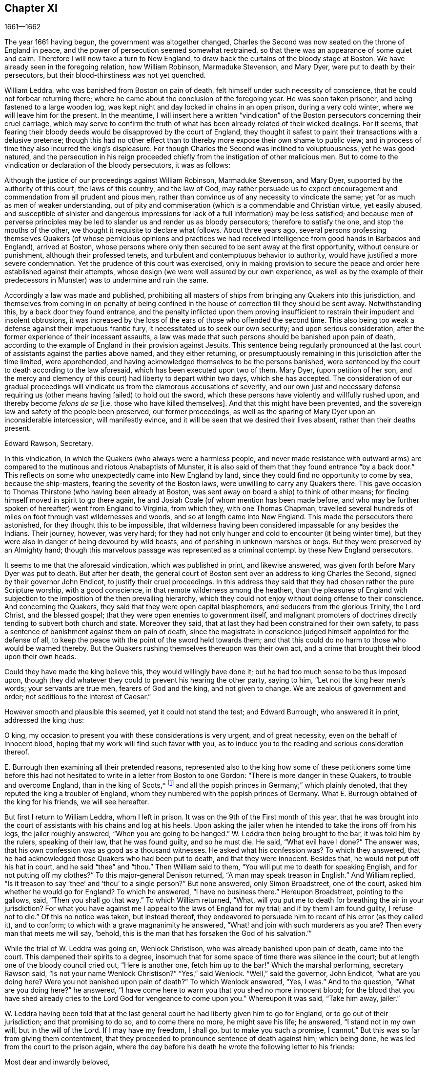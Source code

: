 == Chapter XI

[.section-date]
1661--1662

The year 1661 having begun, the government was altogether changed,
Charles the Second was now seated on the throne of England in peace,
and the power of persecution seemed somewhat restrained,
so that there was an appearance of some quiet and calm.
Therefore I will now take a turn to New England,
to draw back the curtains of the bloody stage at Boston.
We have already seen in the foregoing relation, how William Robinson,
Marmaduke Stevenson, and Mary Dyer, were put to death by their persecutors,
but their blood-thirstiness was not yet quenched.

William Leddra, who was banished from Boston on pain of death,
felt himself under such necessity of conscience,
that he could not forbear returning there;
where he came about the conclusion of the foregoing year.
He was soon taken prisoner, and being fastened to a large wooden log,
was kept night and day locked in chains in an open prison, during a very cold winter,
where we will leave him for the present.
In the meantime,
I will insert here a written "`vindication`" of the
Boston persecutors concerning their cruel carriage,
which may serve to confirm the truth of what has
been already related of their wicked dealings.
For it seems,
that fearing their bloody deeds would be disapproved by the court of England,
they thought it safest to paint their transactions with a delusive pretense;
though this had no other effect than to thereby more
expose their own shame to public view;
and in process of time they also incurred the king`'s displeasure.
For though Charles the Second was inclined to voluptuousness, yet he was good-natured,
and the persecution in his reign proceeded chiefly
from the instigation of other malicious men.
But to come to the vindication or declaration of the bloody persecutors,
it was as follows:

[.embedded-content-document.address]
--

Although the justice of our proceedings against William Robinson, Marmaduke Stevenson,
and Mary Dyer, supported by the authority of this court, the laws of this country,
and the law of God,
may rather persuade us to expect encouragement and
commendation from all prudent and pious men,
rather than convince us of any necessity to vindicate the same;
yet for as much as men of weaker understanding,
out of pity and commiseration (which is a commendable and Christian virtue,
yet easily abused,
and susceptible of sinister and dangerous impressions
for lack of a full information) may be less satisfied;
and because men of perverse principles may be led
to slander us and render us as bloody persecutors;
therefore to satisfy the one, and stop the mouths of the other,
we thought it requisite to declare what follows.
About three years ago,
several persons professing themselves Quakers (of whose pernicious opinions and
practices we had received intelligence from good hands in Barbados and England),
arrived at Boston,
whose persons where only then secured to be sent away at the first opportunity,
without censure or punishment, although their professed tenets,
and turbulent and contemptuous behavior to authority,
would have justified a more severe condemnation.
Yet the prudence of this court was exercised,
only in making provision to secure the peace and
order here established against their attempts,
whose design (we were well assured by our own experience,
as well as by the example of their predecessors in
Munster) was to undermine and ruin the same.

Accordingly a law was made and published,
prohibiting all masters of ships from bringing any Quakers into this jurisdiction,
and themselves from coming in on penalty of being confined
in the house of correction till they should be sent away.
Notwithstanding this, by a back door they found entrance,
and the penalty inflicted upon them proving insufficient
to restrain their impudent and insolent obtrusions,
it was increased by the loss of the ears of those who offended the second time.
This also being too weak a defense against their impetuous frantic fury,
it necessitated us to seek our own security; and upon serious consideration,
after the former experience of their incessant assaults,
a law was made that such persons should be banished upon pain of death,
according to the example of England in their provision against Jesuits.
This sentence being regularly pronounced at the last
court of assistants against the parties above named,
and they either returning,
or presumptuously remaining in this jurisdiction after the time limited,
were apprehended, and having acknowledged themselves to be the persons banished,
were sentenced by the court to death according to the law aforesaid,
which has been executed upon two of them.
Mary Dyer, (upon petition of her son,
and the mercy and clemency of this court) had liberty to depart within two days,
which she has accepted.
The consideration of our gradual proceedings will
vindicate us from the clamorous accusations of severity,
and our own just and necessary defense requiring
us (other means having failed) to hold out the sword,
which these persons have violently and willfully rushed upon,
and thereby become _felons de se_ +++[+++i.e. those who have killed
themselves]. And that this might have been prevented,
and the sovereign law and safety of the people been preserved, our former proceedings,
as well as the sparing of Mary Dyer upon an inconsiderable intercession,
will manifestly evince, and it will be seen that we desired their lives absent,
rather than their deaths present.

[.signed-section-signature]
Edward Rawson, Secretary.

--

In this vindication, in which the Quakers (who always were a harmless people,
and never made resistance with outward arms) are compared
to the mutinous and riotous Anabaptists of Munster,
it is also said of them that they found entrance "`by a back door.`"
This reflects on some who unexpectedly came into New England by land,
since they could find no opportunity to come by sea, because the ship-masters,
fearing the severity of the Boston laws, were unwilling to carry any Quakers there.
This gave occasion to Thomas Thirstone (who having been already at Boston,
was sent away on board a ship) to think of other means;
for finding himself moved in spirit to go there again,
he and Josiah Coale (of whom mention has been made before,
and who may be further spoken of hereafter) went from England to Virginia,
from which they, with one Thomas Chapman,
travelled several hundreds of miles on foot through vast wildernesses and woods,
and so at length came into New England.
This made the persecutors there astonished, for they thought this to be impossible,
that wilderness having been considered impassable for any besides the Indians.
Their journey, however, was very hard;
for they had not only hunger and cold to encounter (it being winter time),
but they were also in danger of being devoured by wild beasts,
and of perishing in unknown marshes or bogs.
But they were preserved by an Almighty hand;
though this marvelous passage was represented as a criminal
contempt by these New England persecutors.

It seems to me that the aforesaid vindication, which was published in print,
and likewise answered, was given forth before Mary Dyer was put to death.
But after her death,
the general court of Boston sent over an address to king Charles the Second,
signed by their governor John Endicot, to justify their cruel proceedings.
In this address they said that they had chosen rather the pure Scripture worship,
with a good conscience, in that remote wilderness among the heathen,
than the pleasures of England with subjection to
the imposition of the then prevailing hierarchy,
which they could not enjoy without doing offense to their conscience.
And concerning the Quakers, they said that they were open capital blasphemers,
and seducers from the glorious Trinity, the Lord Christ, and the blessed gospel;
that they were open enemies to government itself,
and malignant promoters of doctrines directly tending to subvert both church and state.
Moreover they said, that at last they had been constrained for their own safety,
to pass a sentence of banishment against them on pain of death,
since the magistrate in conscience judged himself appointed for the defense of all,
to keep the peace with
the point of the sword held towards them;
and that this could do no harm to those who would be warned thereby.
But the Quakers rushing themselves thereupon was their own act,
and a crime that brought their blood upon their own heads.

Could they have made the king believe this, they would willingly have done it;
but he had too much sense to be thus imposed upon,
though they did whatever they could to prevent his hearing the other party,
saying to him, "`Let not the king hear men`'s words; your servants are true men,
fearers of God and the king, and not given to change.
We are zealous of government and order; not seditious to the interest of Caesar.`"

However smooth and plausible this seemed, yet it could not stand the test;
and Edward Burrough, who answered it in print, addressed the king thus:

[.embedded-content-document.letter]
--

O king, my occasion to present you with these considerations is very urgent,
and of great necessity, even on the behalf of innocent blood,
hoping that my work will find such favor with you,
as to induce you to the reading and serious consideration thereof.

--

E+++.+++ Burrough then examining all their pretended reasons,
represented also to the king how some of these petitioners some time before
this had not hesitated to write in a letter from Boston to one Gordon:
"`There is more danger in these Quakers, to trouble and overcome England,
than in the king of Scots,^
footnote:[i.e. speaking of Charles Stuart II.,
when he had been declared king of Scotland, but had not been crowned in England.]
and all the popish princes in Germany;`" which plainly denoted,
that they reputed the king a troubler of England,
whom they numbered with the popish princes of Germany.
What E. Burrough obtained of the king for his friends, we will see hereafter.

But first I return to William Leddra, whom I left in prison.
It was on the 9th of the First month of this year,
that he was brought into the court of assistants with his chains and log at his heels.
Upon asking the jailer when he intended to take the irons off from his legs,
the jailer roughly answered, "`When you are going to be hanged.`"
W+++.+++ Leddra then being brought to the bar, it was told him by the rulers,
speaking of their law, that he was found guilty, and so he must die.
He said, "`What evil have I done?`"
The answer was, that his own confession was as good as a thousand witnesses.
He asked what his confession was?
To which they answered, that he had acknowledged those Quakers who had been put to death,
and that they were innocent.
Besides that, he would not put off his hat in court, and he said "`thee`" and "`thou.`"
Then William said to them, "`You will put me to death for speaking English,
and for not putting off my clothes?`"
To this major-general Denison returned, "`A man may speak treason in English.`"
And William replied, "`Is it treason to say '`thee`' and '`thou`' to a single person?`"
But none answered, only Simon Broadstreet, one of the court,
asked him whether he would go for England?
To which he answered, "`I have no business there.`"
Hereupon Broadstreet, pointing to the gallows, said, "`Then you shall go that way.`"
To which William returned, "`What,
will you put me to death for breathing the air in your jurisdiction?
For what you have against me I appeal to the laws of England for my trial;
and if by them I am found guilty, I refuse not to die.`"
Of this no notice was taken, but instead thereof,
they endeavored to persuade him to recant of his error (as they called it),
and to conform; to which with a grave magnanimity he answered,
"`What! and join with such murderers as you are?
Then every man that meets me will say, '`behold,
this is the man that has forsaken the God of his salvation.`'`"

While the trial of W. Leddra was going on, Wenlock Christison,
who was already banished upon pain of death, came into the court.
This dampened their spirits to a degree,
insomuch that for some space of time there was silence in the court;
but at length one of the bloody council cried out, "`Here is another one,
fetch him up to the bar!`"
Which the marshal performing, secretary Rawson said,
"`Is not your name Wenlock Christison?`"
"`Yes,`" said Wenlock.
"`Well,`" said the governor, John Endicot, "`what are you doing here?
Were you not banished upon pain of death?`"
To which Wenlock answered, "`Yes, I was.`"
And to the question, "`What are you doing here?`"
he answered, "`I have come here to warn you that you shed no more innocent blood;
for the blood that you have shed already cries to
the Lord God for vengeance to come upon you.`"
Whereupon it was said, "`Take him away, jailer.`"

W+++.+++ Leddra having been told that at the last general
court he had liberty given him to go for England,
or to go out of their jurisdiction; and that promising to do so,
and to come there no more, he might save his life; he answered,
"`I stand not in my own will, but in the will of the Lord.
If I may have my freedom, I shall go, but to make you such a promise, I cannot.`"
But this was so far from giving them contentment,
that they proceeded to pronounce sentence of death against him; which being done,
he was led from the court to the prison again,
where the day before his death he wrote the following letter to his friends:

[.embedded-content-document.letter]
--

[.salutation]
Most dear and inwardly beloved,

The sweet influences of the Morning Star,
like a flood distilling into my innocent habitation,
has so filled me with the joy of the Lord in the beauty of holiness,
that my spirit is as if it did not inhabit a tabernacle of clay,
but is wholly swallowed up in the bosom of eternity, from which it had its being.

Alas, alas, what can the wrath and spirit of man, that lusts to envy,
aggravated by the heat and strength of the king of the locusts,
which came out of the pit,
do unto one that is hidden in the secret places of the Almighty,
or unto those who are gathered under the healing wings of the Prince of Peace?--under
whose armor of light they shall be able to stand in the day of trial,
having on the breastplate of righteousness, and the sword of the spirit,
which is their weapon of war against spiritual wickedness, principalities, and powers,
and the rulers of the darkness of this world, both within and without.
Oh, my beloved!
I have waited as a dove at the windows of the ark, and have stood still in that watch,
until the Master (without whom I could do nothing) did reward
me with the fullness of His love at His coming,
wherein my heart did rejoice,
that I might in the love and life of God speak a few words to you,
sealed with the spirit of promise,
and that the taste thereof might be a savor of life to your life,
and a testimony in you of my innocent death.
And if I had been altogether silent, and the Lord had not opened my mouth unto you,
yet he would have opened your hearts,
and there have sealed my innocency with the streams of life,
by which we are all baptized into that body which is in God,
in whose presence there is life.
And as you abide in this life, you stand upon the pillar and ground of truth; for,
knowing that the life is the truth and the way, so go not one step without it,
lest you should only circle a mountain in the wilderness;
for unto everything there is a season.

As the flowing of the ocean tide does fill every creek and branch thereof,
and then retires again towards its own being and fullness, and leaves a savor behind it,
so does the life and virtue of God flow into every one of your hearts,
whom He has made partakers of His divine nature; and when it withdraws but a little,
it leaves a sweet savor behind it,
so that many can say they are "`made clean through the Word that He has spoken to them,`"^
footnote:[John 15:3]
in which innocent condition you may see what you are in the presence of God,
and what you are without Him.

Therefore, my dear hearts, let the enjoyment of the life alone be your hope,
your joy and consolation,
and let the man of God flee those things that would lead the mind out from the cross,
for then the savor of the life will be buried.
And although some may speak of their experiences which they received in the life,
yet if the life is veiled,
and the savor that is left behind is washed away by the fresh floods of temptation,
then the condition that they did formerly enjoy in the life, and boasted of,
will be like the manna that was gathered yesterday, without any good scent or savor.
For, it was only well with man while he remained in the life of innocency;
but being driven from the presence of the Lord into the earth, what can he boast of?
And although you know these things, and many of you know much more than I can say; yet,
for the love and zeal I bear to the truth and honor of God,
and the tender desire of my soul to those that are young,
that they may read me in that Spirit from which I write,
to strengthen them against the wiles of the subtle serpent that beguiled Eve, I say:
stand in the watch within, in the fear of the Lord, which is the very entrance of wisdom,
and the state where you are ready to receive the secrets of the Lord.
Hunger and thirst patiently; be not weary, neither doubt.
Stand still, and cease from your own working,
and in due time you shall enter into the rest, and your eyes shall behold His salvation,
whose testimonies are sure and righteous altogether.
Let them be as a seal upon your arm, and as jewels about your neck,
that others may see what the Lord has done for your souls.
Confess Him before men, yes, before His greatest enemies,
and fear not what they can do unto you; for greater is He that is in you,
than he that is in the world.
And He will clothe you with humility,
and in the power of His meekness you shall reign over all
the rage of your enemies in the favor of God.
And so long as you stand here, in faith, you are the salt of the earth; and many,
seeing your good works, may glorify God in the day of their visitation.
So take heed of receiving that which you did not see in the light,
lest you give ear to the enemy.
Bring all things to the light, that they may be proved, whether they be wrought in God.
The love of the world, the lust of the flesh, and the lust of the eye,
are outside the light, in the world.
Therefore possess your vessels in all sanctification and honor,
and let your eye look straight at the mark.
He that has called you is holy: and if there be an eye in you that offends, pluck it out,
and cast it from you.
And let not a temptation take hold, for if you do,
it will keep you from the favor of God, and that will be a sad state; for,
without grace possessed, there is no assurance of salvation.
By grace you are saved; and the witnessing of this grace is sufficient for you,
to which I commend you all my dear friends, and in it remain,

[.signed-section-closing]
Your brother,

[.signed-section-signature]
William Leddra

[.signed-section-context-close]
Boston Jail, the 13th of the First Month, 1661. +++[+++The day before he suffered.]

--

The next day after this letter was written, the execution of W. Leddra was performed,
which was on the 14th of the First month.
After the lecture had ended, the governor, John Endicot,
came with a guard of soldiers to the prison,
where W. Leddra`'s irons were taken off (according to what the jailer once said,
as has been related before),
with which he had been chained to a log both night and day during a cold winter.
William then having taken his leave of Wenlock Christison,
and others who were then in bonds, went forth to the slaughter,
encompassed with a guard to prevent his speaking to his friends.
Edward Wharton, an inhabitant of Salem, and also banished on pain of death, seeing this,
and speaking against it, one among the company said, "`O Edward,
it will be your turn next!`"
To which Captain Oliver added, "`If you speak a word, I`'ll stop your mouth.`"
Being then brought to the foot of the ladder, W. Leddra was bound,
and as he was about to ascend, he took leave of his friend E. Wharton, to whom he said,
"`All that will be Christ`'s disciples, must take up the cross.`"
Standing upon the ladder, somebody said, "`William,
have you anything to say to the people?`"
Thereupon he spoke thus: "`For the testimony of Jesus,
and for testifying against deceivers, and the deceived, I am brought here to suffer.`"
This took so much with the people, that it wrought a tenderness in many.
But to quench this, priest Allen said to the spectators, "`People,
I would not have you think it strange to see a man so willing to die;
for that is no new thing.
And you may read how the apostle said, that some should be given up to strong delusions,
and even dare to die for it.`"
But he did not say where the apostle spoke these words,
neither have I found it anywhere in holy writ;
though I know that Paul said in Romans 5:7. "`Peradventure
for a good man some would even dare to die.`"
But it seems it was sufficient for Allen if he could
but render Leddra odious to the crowd,
who nevertheless continued cheerful.
For as the executioner was putting the halter about his neck, he was heard to say,
"`I commit my righteous cause unto you, O God.`"
The executioner then being told to make haste, W. Leddra, at the turning of the ladder,
cried, "`Lord Jesus receive my spirit!`" and so he was turned off,
and finished his days.

The hangman cut down the dead body,
and lest it should be so barbarously treated as those
of William Robinson and Marmaduke Stevenson (which,
because none held them when they were cut down,
fell to the ground so violently that W. Robinson`'s skull was broken), Edward Wharton,
John Chamberlain, and others caught the body in their arms and laid it on the ground.
The hangman then stripped it of its clothes, and having done so,
said that he was a comely man, as indeed he was.
William`'s friends then took the body, laid it in a coffin, and buried it.
For further confirmation of what has here been related,
the following letter of one of the spectators, who was there accidentally, may be added:

[.embedded-content-document.letter]
--

[.letter-heading]
To Mr. George Lad, master of the "`America`" of Dartmouth, now at Barbados.

[.signed-section-context-open]
Boston, March 26, 1661.

On the 14th of this month, there was one William Leddra who was put to death.
The people of the town told me he might go away if he so desired;
but when I made further inquiry,
I heard the marshal say that he was chained in prison from
the time he was condemned to the day of his execution.
I am not of his religious opinion;
but yet truly I thought the Lord did mightily appear in the man.
I went to one of the magistrates of Cambridge who
had been one of the jury that had condemned him,
as he told me himself, and I asked him by what rule he did it?
He answered me that "`he was a rogue, a very rogue.`"
"`But`" said I, "`what is this to the question?
Where is your rule?`"
He said, he had abused authority.

Then I went after the William Leddra and asked him whether he did not
look on it as a breach of rule to slight and undervalue authority?
And I said that Paul gave Festus the title of honor, though he was a heathen.
(I do not say that these magistrates are heathens).
Then, when the man was on the ladder, he looked on me, and called me friend, and said,
"`Know that this day I am willing to offer up my life for the witness of Jesus.`"
Then I desired permission of the officers to speak, and said, "`Gentlemen,
I am a stranger both to your persons and country,
and yet a friend to both;`" and then I cried aloud, "`for the Lord`'s sake,
take not away the man`'s life; but remember Gamaliel`'s council to the Jews:
if this is of man it will come to nothing, but if it is of God, you cannot overthrow it.
Be careful you are not found to be fighters against God.`"
And the captain said, "`Why did you not come to the prison?`"
"`The reason`" I said, "`was,
because I heard the man might go if he pleased;`"
and therefore I called him down and said,
"`Come down, William, you may go away if you will.`"
Then captain Oliver said it was not so; and asked me what I had to do with it?
Then he bid me be gone; and I told them, "`I am willing to leave;
for I cannot endure to see this.`"
And when I was in the town, some did seem to sympathize with me in my grief.
But I told them that they had no warrant from the word of God,
nor precedent from our country, nor power from his majesty to hang the man.

[.signed-section-closing]
I rest your Friend,

[.signed-section-signature]
Thomas Wilkie.

--

William Leddra being thus dispatched,
it was resolved to make an end also of Wenlock Christison.
He therefore was brought from the prison to the court at Boston, where the governor,
John Endicot, and the deputy-governor, Richard Bellingham, being both present, told him,
"`Unless you renounce your religion, you shall surely die.`"
But instead of shrinking, he said with undaunted courage, "`No,
I shall not change my religion, nor seek to save my life;
neither do I intend to deny my Master; but if I lose my life for Christ`'s sake,
and the preaching of the gospel, I shall save my life.`"
This noble resolution gave such a check to his persecutors,
that they did not then go on with the trial, but sent him away to prison again.
And it being said by somebody that William Leddra was dead,
a certain person said to Wenlock, "`O your turn is next!`"
To which he gravely replied,
"`The will of the Lord be done,`" showing thereby his entire resignation.

Being now locked up again in prison, he was kept there till about the Fourth month.
But when the court was at last set, a spirit of confusion appeared there,
and a division arose among several of the members.
For though the greatest part were for taking the same course with
him as they had done with those that were already put to death,
yet several would not consent to it.
And as natural occurrences sometimes cause reflections among observing people,
so it happened here;
for during their deliberations concerning how to deal with Wenlock Christison
(which lasted for the space of two weeks) the sun did not shine,
a thing at that season which was somewhat extraordinary.
This gave occasion for some to say that "`the sun, abhorring this bloody business,
hid itself from them.`"
But after many debates, the sanguinary council at length came to an agreement,
and Wenlock was brought to the bar.
There the governor, John Endicot, asked him what he had to say for himself,
why he should not die?
He answered, "`I have done nothing worthy of death.
If I have, I refuse not to die.`"
To this another said, "`You have come in among us in rebellion,
which is as the sin of witchcraft, and ought to be punished.`"
Hence it appears how perversely these blood-thirsty persecutors
applied the Holy Scriptures to their cruel ends,
and so made a wrong use of the prophet Samuel`'s words to Saul.
To this false conclusion Wenlock answered, "`I came not in among you in rebellion,
but in obedience to the God of heaven; not in contempt to any of you,
but in love to your souls and bodies; and this you shall know one day,
when you and all men must give an account of the deeds done in the body.
Take heed,`" he thus continued, "`for you cannot escape the righteous judgments of God.`"
Then major-general Adderton said, "`You pronounce woes and judgments,
and those that came before you pronounced woes and judgments;
but the judgments of the Lord God have not come upon us yet.`"
So insolent and hard-hearted may man become,
as not to hesitate even to defy the Most High.
But before we draw the curtains of this stage,
we shall see the tragic end of this Adderton, who now received this answer from Wenlock:
"`Be not proud, neither let your spirits be lifted up.
God does but wait till the measure of your iniquity be filled up,
and you have run your ungodly race.
Then will the wrath of God come upon you to the uttermost.
And as for your part, it now hangs over your head,
and is near to be poured down upon you, and shall come as a thief in the night suddenly,
when you think not of it.`"

Then Wenlock asked, "`By what law will you put me to death?`"
The answer was, "`We have a law, and by our law you are to die.`"
"`So said the Jews of Christ,`" replied Wenlock, "`'`We have a law,
and by our law He ought to die.`' Who empowered you to make that law?`"
To which one of the board answered, "`We have a patent, and we are the patentees;
thus we have power to make laws.`"
Hereupon Wenlock asked again, "`What?
Do you have power to make laws that are repugnant to the laws of England?`"
"`No,`" said the governor.
"`Then,`" replied Wenlock, "`you have gone beyond your bounds,
and have forfeited your patent; and that is more than you can answer for.
Are you subjects to the king, yes or no?`"
"`What good will this do you?`"
replied the secretary.
"`If you are,`" answered Wenlock, "`then say so; for in your petition to the king,
you desire that he would protect you,
and that you may be worthy to kneel among his loyal subjects.`"

To which one of them said, "`Yes, we are subject.`"
"`Well,`" said Wenlock, "`so am I, and for all I know, I am as good a subject as you,
if not better; for if the king did but know your hearts as God knows them,
he would see that they are as rotten towards him as they are towards God.
Therefore seeing that you and I are subjects to the king,
I demand to be tried by the laws of my own nation.`"
It was answered,
"`You shall be tried by a bench and a jury;`" for it seems they began
to be afraid to go on in the former course of trial without a jury,
this being contrary to the laws of England.
But Wenlock said, "`That is not according to law;
for I have never heard nor read of any law in England to hang Quakers.`"
To this the governor replied that there was a law to hang Jesuits.
To which Wenlock returned, "`If you put me to death,
it is not because I go under the name of a Jesuit, but of a Quaker.
Therefore I appeal to the laws of my own nation.`"
But instead of taking notice of this, one said, "`You are in our hands,
and have broken our law, and we will try you.`"
Wenlock appealed again to the law of his own nation; yet the jury being called over,
went out, and quickly returned, bringing in a guilty verdict.
Upon this, the secretary said, "`Wenlock Christison, hold up your hand.`"
"`I will not,`" said Wenlock, "`I am here and can hear you.`"
Then the secretary cried, "`Guilty or not guilty?`"
"`I deny all guilt,`" replied Wenlock, "`for my conscience is clear in the sight of God.`"
But the governor said, "`The jury has condemned you.`"
Wenlock answered, "`The Lord does justify me; who are you that condemns?`"

They then voted concerning the sentence of death, but were in a manner confounded,
for several could not vote him guilty of death.
The governor seeing this division, said, "`I could find in my heart to go home!`"
And being in a rage, he flung something furiously on the table.
This made Wenlock cry, "`It would be better for you to be at home rather than here,
for you are about a bloody piece of work.`"
Then the governor put the court to a vote again; but this was done confusedly,
which so incensed the governor that he stood up and said, "`You that will not consent,
record it.
I thank God I am not afraid to give judgment.`"
Thus we see that to be drunk with blood, does not quench the thirst after blood;
for Endicot the governor, seeing others unwilling to vote,
precipitately pronounced judgment himself, and said, "`Wenlock Christison,
hearken to your sentence: You must return to the place from which you came,
and from there to the place of execution,
and there you must be hanged until you are dead, dead, dead!`"
To which Wenlock said, "`The will of the Lord be done, in whose will I came among you,
and in whose counsel I stand, feeling His eternal power,
which will uphold me unto the last gasp.`"
Moreover he cried thus: "`Let it be known unto you all,
that if you have power to take my life from me,
my soul shall enter into everlasting rest and peace with God,
where you yourselves shall never come.
And if you have power to take my life from me (which power I do question),
I do believe you shall never again take any Quakers`' lives from them; note my words.
Do not think to weary out the living God by taking away the lives of His servants.
What do you gain by it?
For after the last man that you put to death,
here are five more who have come in his place.
And if you have power to take my life from me,
God can raise up the same seed of life in ten of His servants,
and send them among you in my place, that you may have torment upon torment,
which is your portion; for there is no peace to the wicked, says my God.`"
The holy confidence with which he uttered these words does show,
and what follows made it appear plainly,
that something supernatural was contained in them.
And it is remarkable, that among the imprisoned Quakers,
there were then several that had been banished on pain of death,
and among these also Elizabeth Hooton, and also one Edward Wharton,
who stayed in his habitation contrary to his sentence of banishment.

Wenlock, having received a sentence of death, was brought to prison again,
where having been detained five days,
the marshal and a constable came to him with an order from the
court for his release with twenty-seven more of his friends who
were then in prison for their testimony to the Truth,
saying they were ordered by the court to make him acquainted with their new law.
"`What does this mean?`"
said Wenlock, "`You have a new law?`"
"`Yes,`" said they.
"`Then you have deceived the people,`" said Wenlock.
"`Why?`"
said they.
"`Because,`" said he, "`you told them that the gallows was your last weapon,
and that your law was a good and wholesome law made for your peace,
and the safeguard of your country.
Have your hands now become weak?
The power of God is over you all.`"

Thus the prison doors were opened, and Wenlock, with twenty-seven more of his friends,
as aforesaid, were set at liberty, save two of them, namely,
Peter Pearson and Judith Brown, who, being stripped to the waist and fastened to a cart,
were whipped through the town of Boston with twenty stripes apiece.

Now, though not long after this an order came from the king (as will be mentioned shortly)
whereby these persecutors were charged to desist from putting the Quakers to death,
yet is seems they had already caught a scent of the king`'s displeasure,
who had a mind to stop their bloody career.
For having gotten a book written by George Bishop containing
a relation of the cruel persecution in New England,
he read a passage therein concerning major-general Denison, who,
to put off those that complained of their wicked proceeding, said,
"`This year you will go to complain to the parliament,
and the next year they will send to see how it is here;
and the third year the government will be changed.`"
The king took much notice of this, and calling to the lords to hear it, said, "`Lo,
these are my good subjects of New England; but I will put a stop to them.`"

It was not long before an opportunity was offered;
for the news of William Leddra`'s death having come into England,
with information of the danger that others were in of going the same way,
their friends took it to heart.
And Edward Burrough, having gotten an audience with the king, said to him,
"`There is a vein of innocent blood opened in your dominion,
which if it is not stopped will overrun all.`"
To this the king replied, "`But I will stop that vein.`"
Then Burrough desired him to do it speedily; "`for we know not,`" said he,
"`how many may soon be put to death.`"
The king said to some present, "`Call the secretary, and I will do it presently.`"
The secretary having come, a judicial writ was immediately granted.
A day or two after, going again to the king to desire a dispatch of the matter,
the king said he had no occasion at present to send a ship to New England;
but if they would send one, they might do it as soon as they could.
Edward Burrough then asked the king if he would willingly
grant his deputation to one called a Quaker,
to carry the judicial writ to New England.
The king answered, "`Yes, to whomever you desire.`"
Whereupon E. Burrough named one Samuel Shattock, who being an inhabitant of New England,
had been banished on pain of death, if ever he returned there.
The king accordingly granted the deputation to him, with full power to carry the writ,
which was as follows:

[.embedded-content-document.legal]
--

[.salutation]
Charles R.

Trusty and well-beloved, we greet you well.
Having been informed that several of our subjects among you, called Quakers, have been,
and are imprisoned by you, whereof some have been executed,
and others (as has been represented unto us), are in danger to undergo the like;
we have thought fit to signify our pleasure on their behalf for the future,
and do hereby require,
that if there be any of those people called Quakers among
you who are now already condemned to suffer death,
or other corporal punishment,
or that are imprisoned and subject to the like condemnation,
you are to forbear to proceed any further therein.
Rather,
you are to forthwith send the said persons (whether condemned
or imprisoned) over into this our kingdom of England,
together with the respective crimes or offenses laid to their charge,
to the end that such course may be taken with them
here as shall be agreeable to our laws,
and their demerits.
And for so doing, this letter shall be your sufficient warrant and discharge.

[.signed-section-closing]
Given at our court at Whitehall, the 9th day of September, 1661,
in the 13th year of our reign.

[.signed-section-closing]
By his majesty`'s command,

[.signed-section-signature]
William Morris

--

[.offset]
The superscription was:

[.embedded-content-document.letter]
--

To our trusty and well-beloved John Endicot, Esq.
and to all and every other governor or governors of our plantations of New-England,
and of all the colonies thereunto belonging, that now are, or hereafter shall be;
and to all and every minister and officer of our said plantations and colonies whatsoever,
within the continent of New England.

--

Thus favorable the king manifested himself;
and in England persecution for religion was a little at a stand;
but this was only a kind of respite.
G+++.+++ Fox the younger, a man of excellent qualifications and great boldness,
foresaw an imminent storm; and lest any carelessness might enter among his friends,
in the Fourth month he wrote the following exhortation to them:

[.embedded-content-document.epistle]
--

What my heavenly Father has determined for these men to do, no man can stop it.
Oh that patience might be abode in by all that know His name,
and His will submitted unto by them that He has called.
O be still, strive not, but drink the cup which our Father allows to be given.
I know it will be bitter to some,
but whoever strives against it shall come to loss and shame.
For the Lord will yet further try His people,
till it be fully and clearly manifest who are approved in His sight.
This He will certainly do;
therefore let not the present calm beget a wrong security in any, for lo the day hastens,
and comes swiftly, when another storm must arise;
and it will be in vain to flee to the tall cedars and strong oaks for shelter;
for nothing but the name of the Lord can preserve in that day.

[.signed-section-signature]
George Fox, the younger.

--

George Fox the younger was not mistaken in this exhortation when he said "`the
day hastens when another storm must arise,`" as we shall see before long;
but first we must take a view of things in America.

The judicial writ to the rulers of New England having been obtained, as has been said,
a quick dispatch was thought necessary to send it there.
And Samuel Shattock having been empowered by the king to carry it,
an agreement was made with one Ralph Goldsmith, who was master of a good ship,
and also one of those called Quakers,
for three hundred pounds (goods or no goods) to sail in ten days.
He then immediately made all things ready to set sail,
and with a prosperous gale arrived in about six weeks
time at the town of Boston in New England,
upon a First-day of the week.
The townsmen seeing a ship come into the bay with English colors, soon came on board,
and asked for the captain.
Ralph Goldsmith told them he was the commander.
They then asked him whether he had any letters, and he said "`Yes.`"
Whereupon they asked if he would deliver them; but he said, "`No, not today.`"
So they went ashore and reported there was a ship full of Quakers,
and that Samuel Shattock was among them,
who they knew was by their law liable to be put to death for coming in again after banishment.
But they knew not his errand nor authority.

All being thus kept quiet,
and none of the ship`'s company allowed to go on shore that day,
the next morning Samuel Shattock, the king`'s deputy, and Ralph Goldsmith,
the commander of the vessel, went on shore.
Then sending the men that brought them ashore back to the ship,
the two of them went through the town to the governor John Endicot`'s door, and knocked.
He sending a man to know their business,
they sent him word that their business was from the king of England,
and that they would deliver their message to none but the governor himself.
Thereupon they were admitted to go in,
and the governor came to them and commanded Shattock`'s hat to be taken off,
and having received the deputation and the judicial writ, he laid off his hat.
Then, ordering Shattock`'s hat to be given him again, he looked upon the papers,
and went out with the deputy-governor,
and bid the king`'s deputy and the master of the ship to follow him.
Having come to the deputy-governor, and having consulted with him about the matter,
he returned to the two aforesaid persons and said,
"`We shall obey his majesty`'s command.`"
After this, the master of the ship gave liberty to the passengers to come ashore,
which they did,
and met together with their friends of the town to offer
up praises to God for this wonderful deliverance.

Now for as much as several of their friends were yet in prison at Boston,
the following order was given forth by the council not long after.

[.embedded-content-document.legal]
--

[.salutation]
To William Salter, keeper of the prison at Boston.

You are required by authority, and order of the general court,
forthwith to release and discharge the Quakers, who at present are in custody.
See that you do not neglect this.

[.signed-section-closing]
By order of the court,

[.signed-section-signature]
Edward Rawson

[.signed-section-context-close]
Secretary:Boston, 9th Dec. 1661.

--

They then consulted what to do that they might not incur the king`'s displeasure;
and it was agreed to send a deputation to him.
First,
colonel Temple was sent to acquaint the king with their having set the Quakers at liberty;
and he was followed not long after by the chief priest John Norton,
and Simon Broadstreet, one of the magistrates.

The year was now spent; but before I conclude it I must take notice,
as a glaring instance of the marvelous fluctuation of worldly affairs,
that in the forepart of this year, the body of Oliver Cromwell,
which had been buried with great fanfare in Westminster Abbey, was dug up,
as were also the bodies of Bradshaw and Ireton,
which three corpses were carried in carts to Tyburn, and there hanged on the gallows.
Then the executioner chopped off the heads, stamped with his foot on the bodies,
which were tumbled into a pit, dug near the gallows;
and the heads were exposed on the top of Westminster Hall,
where I remember to have seen them.^
footnote:[Cromwell`'s head remained on a pole above Westminster Hall until 1685,
when it blew off during a strong storm.
After this, it was in the hands of various private collectors and museums until March 25,
1960 when it was at last buried at Sidney Sussex College in Cambridge,
Cromwell`'s alma mater.]
And that now befell Cromwell which he said about
seven years before in his speech to the parliament,
as has been mentioned in its due place, namely,
that he would rather be rolled into the grave and buried with infamy,
than give his consent to the throwing away one of the fundamentals of that government,
namely, liberty of conscience.
And yet he allowed persecution to go on, as has been related at length; but now,
according to his own words, he was roiled with infamy into the grave,
which may serve indeed for a remarkable instance
of the justice and equal judgments of God.

About this time a book came out at London, bearing the title of [.book-title]#Semper Idem#,
i+++.+++ e. __Always the Same; a Parallel of Fanatics.__
The author concealed his name, but he made it sufficiently manifest that he was a Papist,
and perhaps a Jesuit:
for he inveighed not only against the Quakers and Baptists,
but also against the Presbyterians, and even Episcopalians,
and consequently against all Protestants.
Indeed,
the martyrs that were burnt during the bloody reign of queen Mary (the eldest daughter
of king Henry the Eighth) were no less vilified than the Quakers in the said book,
by the scornful name of "`rebels,`" and "`fanatics.`"
This book was sold publicly,
and it seemed that none dared oppose it for fear of displeasing the court.
But Edward Burrough, who was of an undaunted courage, and so continued till his death,
employed his pen to refute it, and gave forth his answer in print,
plainly showing what the anonymous author aimed at, namely,
that he would have the cruel usage of fire and faggots revived,
and wished to see the burning of reputed heretics brought again into vogue.
This was the more to be taken notice of,
because such a publication of vilifying the martyrs with calumnies,
had not been seen at London for over a hundred years,
and all the groundless positions of the said author were
very distinctly answered by the said E. Burrough.

And since persecution in the latter end of this year
began to appear again with open face,
he published a book, which he called [.book-title]#Antichrist`'s Government Justly Detected#.
This he dedicated to all the rulers, etc. in the (so called) Christian world;
and therein, with sound arguments,
he manifested the unlawfulness and injustice of persecution,
and from which it had its rise; and showed how dangerous it was to compel a religion.

He also treated at length concerning heresy,
and what punishment belonged to such as are truly convicted of it.
But lest any might think that he was for opposing
the duty of the civil magistrate against malefactors,
he said concerning the punishment of heresy (which
he stated to be only an ecclesiastical censure),
that he only intended this,
"`where the error of a man and his heresy in his mind and judgment,
did only extend to the hurt of his own soul, and against God,
and not to the harm of his neighbor`'s person or estate.
But,`" he continued,
"`if his error and heresy do extend further than only against God and his own soul,
even to outward wrongs, or evils, or violence, or visible mischiefs committed,
such as murders, or other the like crimes against men, to the injuring of others,
then I forbid not outward external punishment to be corporally
inflicted upon the person and estate of such a man.`"
The author also wrote circumstantially concerning the government of antichrist,
and showed the deceit that was in it, and who were the subjects of his kingdom.

It was a little before this time that George Fox the younger, being a prisoner,
and seeing an intent of promoting popery, wrote the following letter to the king:

[.embedded-content-document.letter]
--

The King of kings has beheld, yes,
the King of kings has seen even all your actings in the dark,
and He has traced your walking in obscure places;
and you have not hid your counsels from the Almighty,
but He has seen all the intents of your heart,
and your good words have not at all deceived Him,
nor those who purely stood in His counsels; for He has seen the snares,
and beheld the pits which have secretly been prepared for the innocent
(even in the time when smooth words have been given),
and He has showed them unto others.

Oh that you would have taken counsel of the Lord, and obeyed Him,
for then you would have prospered;
but you have taken counsel of those who have caused you to err.
You have also sought to exalt and establish yourself, and your own honor,
and not the truth and honor of God only; which if you had truly done (in self-denial),
God would have honored you.
You have not taken the Lord for your strength and stay,
but have leaned upon that which cannot help you,
even upon that which will prove a broken reed unto you,
if you come to prove its strength.
You have greatly dishonored and grieved the Lord,
by your setting up ministers which He loathes,
and by your providing a forced maintenance for them by an unjust law,
that so they may yet make a prey of His people,
who for conscience-sake cannot put food into their mouths,
being spiritually gathered therefrom by the Word of the Lord.
You have also grieved the Spirit of the Lord,
in that you have not put a difference between that which moves by the Spirit of the Lord,
and that which is moved by the evil lusts of men;
and hereby you have justified that which God has condemned,
and condemned that which He has justified, and will justify in the sight of His enemies.

O, friend, it is not the person of any man which the Lord regards,
but it is righteousness which He has respect to,
and so far as man (whatever he may be) by the drawing of the Truth comes into righteousness,
and acts therein, so far the Lord has unity with him, and no further.
These things should have been considered by you.
You have also grieved the Holy Spirit by allowing all these wicked and
profane shows and sports which have abounded since your coming in,
by which the Lord`'s good creation has been abused, wasted, and devoured.
You have highly displeased the Lord God,
by your allowing persecution to be acted in your name,
even while you in words have promised liberty; yes,
many are this day in holes and prisons for the testimony of a good conscience,
and for obeying the doctrine of Christ.
Oh! the Lord is grieved with the pride and wickedness that is lived in,
both in your family and dominions,
and you yourself have not been such a pattern and
example among them as you ought to have been.

O, friend!
When I behold the wickedness, cruelty, and oppression,
that abounds in this nation in open view,
and also the secret abominations which are committed,
and are lurking and being plotted in the inner chambers;
verily my life is even bowed down because of the fierce wrath of the Almighty,
which I see is kindled;
and because of the great destruction which I see attends the wicked,
whose ends and counsels the Lord will frustrate,
and upon whom He will pour out everlasting contempt.
Yes, and it has often been in me, before you came into the land, and also since,
when it has been shown to me what idolatry is intended secretly to be brought in;
and certainly it had been better for you that you had never come,
for I have seen it tending to your destruction.
And when I have seen the abomination and cruelties which are committed and intended,
a pity has arisen in me towards you for your soul`'s sake; and it has been my desire,
if it might stand with the will of God,
that He would put it into your heart to go out of the land again,
so that your life might be preserved, and that you might have time to repent;
for although many men flatter and applaud you for selfish ends,
yet I see the Lord is displeased with your ways.
Let no man deceive you by feigned words; God will not be mocked: such as you sow,
that you must reap.
You cannot hide yourself from the Lord, nor deliver yourself from the stroke of His hand.
O consider how soon the Lord has taken away your brother, who,
according to outward appearance might have lived longer than you!^
footnote:[Henry Stuart, Duke of Gloucester, died of smallpox in September of 1660,
at twenty years of age.]
O, think not that men can preserve you, though all the nations about promise to help you!
For when the Lord appears against you, then you must fall;
verily there is a great desolation near, your hand cannot stop it;
God has decreed that He may exalt His own kingdom.
The nations are like a boiling pot, a little flame will set them on fire,
and the windy doctrine of the priests shall help to kindle it;
oh the day will be terrible, who may abide it!
The stubble will be consumed, and the chaff shall be burned; the ungodly shall be abased,
for they cannot stand in judgment; but the seed shall be exalted.

O what shall I say that might be for your safety?
Verily I can say little; the Lord`'s decree must stand, the Lord is highly displeased,
and His wrath is near to be revealed.
He is swift in His goings,
and He will shorten the days of His enemies for His elect`'s sake.
O that your soul might be saved in the day of the Lord!
My spirit is in suffering for you,
my soul is afflicted within me because of the approaching of the day of your calamity,
from which no man can deliver you.
This is the Truth that must stand, and in love to your soul it is declared,
by him who must deal uprightly with all men; though for it I suffer outwardly,
yet I have a witness in your conscience, unto which I am made manifest;
and peace with the Lord is my portion, which is better than an earthly crown.

[.signed-section-signature]
George Fox, the younger.

[.signed-section-context-close]
Given the 9th day of the Eighth month, 1660.

--

This letter (a clear evidence of the author`'s innocent
courage) was delivered to the king,
who read it, and seemed to be reached thereby, and touched at heart.
But his brother, the duke of York, was displeased with it,
and being violently set against the author, advised the king to use severity towards him.
But the king, being good-natured, said, "`It would be better for us to amend our lives.`"

While George Fox the younger was prisoner in Lambeth-house,
he wrote also a small treatise called, [.book-title]#England`'s Sad Estate and Condition Lamented#.
Herein he reproved the grievous abominations committed among the inhabitants,
oppression by persecution, and the hypocrisy of the priests.
He also predicted the pestilence which will be mentioned hereafter in its due place;
and signified not obscurely,
that endeavors would be used publicly to introduce superstition and idolatry,
but that those who intended to do so would be frustrated by the Lord in their attempts.
And others, whose worship did displease the Lord, should grind and waste one another,
but that beyond their expectation, He would pluck out from among them,
and preserve a holy seed.
And that after He will have executed His vengeance
upon the rebellious and treacherous dealers,
He will then bring forth the remnant of His holy seed,
which will be preserved from their fury; and then they shall spread over all,
and stand in dominion.
"`But,`" he continued, "`although these things, concerning the holy remnant,
shall certainly be fulfilled in their season, yet before they will be fully accomplished,
great will be the trials of many of the righteous,
and there will be great judgments executed in you, O land,
by Him who ofttimes makes a fruitful land barren,
because of the wickedness of them that dwell therein.`"
This, and much more he wrote and published it in print.
Several of his predictions we have seen fulfilled,
as in the progress of this history may appear;
and this last we will refer to at the proper time.
After the writing of this treatise, he also gave forth the following prayer.

[.embedded-content-document.prayer]
--

Surely it was You, O Lord, that gave bounds unto the sea,
that the floods thereof could not overwhelm Your chosen.
You can let forth the winds and permit a storm, and You can make a calm when You please.
You have the glory of all, O King of saints and Savior of Israel!
You can do whatever You please, therefore we will trust in Your name,
and will fear not what men can do unto us, because You will not forsake us;
but You will plead our cause in the sight of our adversaries,
and they shall know that You are our God, who is able to save to the uttermost.
O Lord, our righteousness, we will praise Your name; for Your mercies endure forever.
Our eyes, O God, are unto You, for we have no other helper.
Our faith, O Lord, stands in You, who cannot forget Your people.
You have revealed and brought up Jacob, who wrestles with You, and prevails as a prince,
therefore the blessing must come.
O Lord, the birth of Your seed cries unto You, Your own elect,
which has long been oppressed.
You cannot deny Yourself, therefore we have faith, and a hope that does not disappoint.
O Lord, how unsearchable are Your ways!
You have even amazed Your people with the depth of Your wisdom;
You alone will have the glory of their deliverance,
and therefore You have allowed these things to come to pass.
O Lord, You are righteous in all Your judgments;
only preserve Your people which You have gathered,
and will gather unto Yourself in the day of trial, that so they may sing of Your power,
and magnify Your name in the land of the living.

--

This George Fox +++[+++the younger]
wrote also in prison several other papers and epistles,
for exhortation and consolation of his friends; but his work was soon done,
so that not long after this he departed this life, which was in this or the next year.
He was, as may be seen from his writings, a man of extraordinary resignation and courage;
and that he gave up his life, may appear from a small book that he wrote,
being prisoner in Lambeth-house,
which he called, [.book-title]#The Dread of God`'s Power Uttering
its Voice through Man, unto the Heads of the Nation#.
Herein he exhorted the rulers very earnestly to do justice; and said among other things,
"`Friends, I must deal plainly with you in the sight of God,
who has made me a prophet to the nation.
I may not flatter any of you.
My life is in the hand of my Maker,
and not one hair of my head can fall to the ground without His providence.
He has redeemed my soul from hell, and my mind from the earth;
and He has given me His good Spirit to lead me.
I am henceforth no more my own, but I am the Lord`'s, who has formed me to His praise,
and has brought me forth, that I may sound forth His powerful Truth among the people.
Therefore I must not fear man, neither must I be afraid of the sons of men.`"

Thus he showed himself undaunted; but it was not long before he made his exit,
of which I cannot but say something.
In his sickness, I find that, though he was weak in body, yet he was strong in spirit,
so that he would sing for joy of heart.
He exhorted his friends to keep in unity, foreseeing, it may be,
that something would rise which might give occasion for division.
And then with much fervency of spirit, he prayed God, and exhorted his friends,
to keep their garments unspotted from the world,
because great was the day of trial that was at hand.
Afterwards recommending them to the Lord, he took his leave of them,
and slept in perfect peace with the Lord, being of sound mind to the last.
Now the dust was returned to the earth, and the spirit unto God who gave it;
and thus he was freed from all danger of losing the crown of immortal life,
which man by temptation, and the casualties of this life, is liable unto,
if he continues not diligently watchful.
But this valiant was now beyond the reach of all temptations, and so I leave him,
that I may pass on to other matters.

In this year Edward Burrough wrote a paper to the king and his council,
which he called, [.book-title]#A Just and Righteous Plea#, in which he proposed, at length,
the reasons why the people called Quakers refused to take the oath of allegiance,
showing that it was not because they would not be faithful to the king,
but only for conscience-sake, since Christ so expressly had commanded his followers,
"`Swear not at all,`" which command they dared not transgress.
Yet to assure the government of their faithfulness, he said thus:

[.embedded-content-document.paper]
--

We are now, and shall continue to be faithful, innocent,
and peaceable in our several stations and conditions,
under this present government of king Charles the Second,
whom we acknowledge to be supreme magistrate and governor over this kingdom;
and for conscience-sake we are obedient and submissive to him, as such,
in all his commands, either by doing and performing what he justly requires,
or by patiently suffering under whatever is inflicted upon us in
the matters for which we cannot be obedient for conscience-sake,
when anything is required of us different from the just law of God.
And to this subjection to the king and his government,
we are bound by the law of righteousness;
and this has ever been our principle and practice, and is unto this day:
even to be quiet, peaceable and patient, under every authority that is set over us,
and not to plot in unrighteousness, or contrive,
or rebel against any government or governors,
nor to seek our own deliverance from injustice and oppression in such a way.

We are persuaded to seek the preservation of the king`'s person and authority,
by all just and lawful means, and not to rebel against him with carnal weapons;
and so far as his government is in justice, mercy, and righteousness,
we declare true and faithful subjection and obedience thereunto.
And wherein it is otherwise,
we shall be subject by patient suffering what is wrongly imposed upon us,
and yet not rebel in any turbulent way of conspiracies and insurrections;
for our principles are not for war, but for peace with all men, so much as in us lies.
Nor may we render evil for evil to any,
but are to be subject to the king and his government, actively or passively,
upon the conditions aforementioned.

And we also renounce all foreign authority, power, and jurisdiction of the Pope,
or any other, from having any supremacy whatsoever over the king,
or any of the good subjects of England.
And this we declare, acknowledge, and testify,
in the fear and presence of God (to whom we and all
mankind must give an account) without secret equivocation,
or any deceitful mental reservation.

--

Thus fully E. Burrough declared himself,
and gave also a circumstantial relation of the practice of his friends meeting together,
or their way of public worship,
thereby to assure the government of their peaceable behavior and fidelity.
But all this proved in vain; for it being well known that the Quakers denied swearing,
they continually were vexed and persecuted under a pretense of
not giving due satisfaction of their being faithful to the government,
and so transgressing the laws.

Now the deputies of New England came to London,
and endeavored to clear themselves as much as possible, but especially priest Norton,
who bowed no less reverently before the archbishop than before the king.
And thus fawning upon the Episcopalians,
they found means to keep in a position to vex the Quakers, so called,
though they were forbidden to put them to death.
And the fact that many of the bishops were great enemies to the said Quakers,
appeared plainly from the cruel persecution which after a short calm arose in England.

But to return to the New England deputies,
they would eagerly have excused themselves altogether;
and priest Norton thought it sufficient to say that
he did not assist in the bloody trial,
nor had advised to it; however John Copeland, whose ear was cut off at Boston,
charged the contrary upon him.
George Fox (the elder) also got occasion to speak
with them in the presence of some of his friends,
and asked Simon Broadstreet, one of the New England magistrates,
whether he had a hand in putting to death those who were nick-named Quakers?
Not being able to deny this, he confessed he had.
Then G. Fox asked him and his associates that were present whether they
would acknowledge themselves to be subjects to the laws of England;
and if they did, by what laws they had put his friends to death?
They answered, they were subjects to the laws of England,
and they had put his friends to death by the same
law as the Jesuits were put to death in England.
Hereupon G. Fox asked them whether they believed that his friends,
whom they had put to death, were Jesuits, or influenced by Jesuits?
They said, "`No.`" "`Then,`" replied G. Fox, "`you have murdered them;
for since you put them to death by the law that Jesuits are put to death here in England,
it plainly appears, you have put them to death arbitrarily, without any law.`"
Thus Broadstreet finding himself and his company ensnared by their own words, asked,
"`Have you come to ensnare us?`"
But he told them, "`You have ensnared yourselves,
and might justly be tried for your lives;`" and he further said that if the father
of William Robinson (one of those that were put to death) were in town,
it was probable he would question them, and bring their lives into jeopardy;
for he not being of the Quakers`' persuasion,
would perhaps not have so much regard to forbearance as they had.
Broadstreet seeing himself thus in danger, began to flinch and to skulk;
for some of the old royalists were desirous that
the Quakers would prosecute the New England persecutors.
But G. Fox and his friends said they left them to the Lord, to whom vengeance belonged,
and He would repay it.
Broadstreet however, not thinking it safe to remain in England, left the city,
and with his companions went back again to New England.

Not long before this time, G. Fox, with the help of John Stubbs and Benjamin Furly,
published a book called, [.book-title]#A Battledore#.^
footnote:[A battledore, also called a hornbook,
was a leaf or page containing the alphabet or other educational materials,
covered with a sheet of transparent horn and fixed in a frame with a handle,
formerly used in teaching children to read.]
In this book were set forth examples from about thirty languages,
to show that every language had its particular denomination
for the singular and the plural number in speaking to persons;
and in every place where the description began, the shape of a battledoor was delineated.
This work was promoted to public view by G. Fox in order to show the learned
that the custom of the people called Quakers to say "`Thou`" to a single person,
though it were to the king, and not "`You,`" was not irregular nor absurd,
but had used generally;
and that therefore they could not justly be charged with disrespect for not following
the common custom which had only crept in because of the pride of men.
Now, though Gerard Croese does disapprove of G. Fox putting his name to this book,
as well as J. Stubbs and Benjamin Furly,
yet I do not think it so improper as the said author does;
for G. Fox was a great promoter of that work, and though he was not skilled in languages,
and some were for calling him an idiot or a fool,
yet I know him to have been a man of good understanding and of deep judgment.
In his journal he freely acknowledges that John Stubbs and
Benjamin Furly took great pains in compiling the said book,
which he put them upon, and then added also some things to it;
so that in some respect he might be esteemed an author too.

This book (in which J. Stubbs and B. Furly also gave
directions for learners to read the Hebrew,
Oriental, and other languages), was liberally distributed.
Some of them were presented to the king and his council, to the archbishop of Canterbury,
to the bishop of London, and also one to each university.
The king confessed that the distinction between plural and singular,
in regard of persons, was the proper language of all nations;
and the archbishop being asked what he thought of it, was so at a stand,
that he could not tell what to say to it; for it appears he would not commend it,
neither could he resolve to disapprove it.
Yet this did so inform and convince people,
that many afterward were not nearly so much offended
at hearing "`thee`" and "`thou`" to a single person,
as they were before.

Now many Papists and Jesuits began to fawn upon those called Quakers,
and said publicly that of all the sects the Quakers
were the best and most self-denying people,
and that it was a great pity that they did not return to the holy mother church.
But though they might have been in hopes thereby
to have gained proselytes from the Quakers,
yet they were disappointed.
In the meantime they did but poor service to the Quakers thereby,
for this gave occasion to their enemies to diffuse the rumor that there
was an affinity and complicity between the Quakers and the Papists.

At this time,
some Jesuits signified that they would willingly discourse with the Quakers,
and G. Fox consented to it; and in order thereunto, a time and place were appointed.
G+++.+++ Fox asked them the same question he had asked once before,
as has been related already, that is,
whether the church of Rome had not degenerated from
the church in the primitive times--from the spirit,
power, and practice that they were in in the apostles`' time.
The Jesuit to whom the question was put said he would not answer it.
G+++.+++ Fox asked him, "`Why?`"
But he would give no reason.
His companion then said they had not degenerated from the church in the primitive times.
Then G. Fox asked the other whether he was of the same mind; and he said, "`Yes.`"
G+++.+++ Fox, to give no room to any excuses of a mistake, repeated his question thus:
"`Whether the church of Rome now was in the same purity, practice, power, and spirit,
that the church in the apostles`' time was in?`"
The Jesuits seeing how exact G. Fox sought to be with them,
said it was presumption in any to say they had the
same power and spirit that the apostles had.
But G. Fox told them,
it was presumption in them to meddle with the words of Christ and his apostles,
and make people believe they succeeded the apostles,
and yet be forced to confess that they were not in the same
power and spirit that the apostles were in.
"`This,`" said he, "`is a spirit of presumption,
and is rebuked by the apostles`' spirit.`"
Thereupon he showed them how different their fruits and
practices were from the fruits and practices of the apostles.
This so displeased the Jesuits, that one of them said, "`You are a company of dreamers.`"
"`No,`" said G. Fox, "`you are the dreamers, who dream you are the apostles successors,
and yet confess you have not the same power and spirit, which the apostles were in.`"
Then he began to tell them also how they were led by an evil spirit,
and that this spirit had induced them to pray by beads, and to images,
and to put people to death for religion.
He spoke yet more; but the Jesuits soon grew weary of this discourse, and went away,
giving charge afterwards to those of their persuasion not to dispute with the Quakers,
nor to read any of their books.

Sometime after this G. Fox went to Colchester, where he had very large meetings.
From there he went to Coggeshall;
not far from which there was a priest convinced of the truth
of the doctrine held forth by him and his friends,
and he had a meeting in his house.
And after having visited his friends in their meetings thereabouts,
he returned to London, where he found more work; for John Perrot,
of whom mention has been made already that he was at Rome,
had so far yielded to his vain imaginations,
that he thought himself further enlightened than G. Fox and his friends.
From this presumption,
he declared he would not approve that when any one prayed in the meeting,
others should put off their hats,
calling this a formality and a common custom of the world,
which ought to be departed from.
And since novelties often draw people after them, so it was in this case,
insomuch that he gained a good number adherents.
But he did not stop here; for as one error proceeds from another,
so he made other extravagant steps, and let his beard grow,
in which he was followed by some.
In the meantime, G. Fox labored both by word and writing to stop his progress,
and though most of his friends also bore testimony against it,
yet there passed several years before this strange fire was altogether extinguished.
John Perrot, who now walked in an erroneous path, grew worse and worse,
even to such a degree that, having come into America,
he fell into manifest sensualities and works of the flesh;
for he not only began to wear gaudy apparel, but also a sword;
and having gotten into some place in the government, he became a severe exactor of oaths,
whereas before he had professed that for conscience-sake he could not swear.
Before I leave Perrot,
I will insert here a letter written by him from Rome when he was released from prison;
and though I believe he was then in a better state than afterward,
yet in this letter some sparks of spiritual pride may be seen,
which though then under some limitation,
yet in process of time so broke forth that it caused his fall.
The letter was thus:

[.embedded-content-document.letter]
--

O Israel; the host of the most high God;
His majesty has fulfilled to me the vision of my head,
having showed Himself to be the Holy and just One.
He has lately delivered me from the prison of the city of Rome,
together with the two lambs who are with me, whose faces, through God, are turned to you;
for which I beseech you in the holy spirit of meekness,
to bless the name of the Lord God.
Give thanks to Him for His power.
The God of life promote you all in the virtue of His mercy and forgiveness,
and keep you in the power of His everlasting love, unto the end.

[.signed-section-signature]
John.

[.signed-section-context-close]
Written to you all without the gates of Rome, the 2nd day of the Fourth month, 1661.
Send this forward and read my life in your meetings.

--

He added not his surname, in imitation, as it seems, of the apostle John.
He omitted it likewise in another letter he wrote from the prison at Rome,
which began thus:

[.embedded-content-document.letter]
--

I John the prisoner, being in the sense of the Spirit of life with you all, etc.

--

Who the two lambs were he mentions in his letter, I cannot tell;
whether they were persons that had been imprisoned with him in the inquisition jail,
and converted by him (as he thought), or whether he meant John Stubbs and Samuel Fisher,
I know not.
It may rather be supposed that he meant Charles Bayley and Jane Stoakes,
who went to Rome to procure his liberty.
If I am not mistaken, it was about this time that these were at Rome, and they perhaps,
having endeavored to obtain his liberty, departed before him towards England.

When Perrot afterward lived in America, about the beginning of the year 1665,
John Taylor wrote thus from Jamaica concerning him:

[.embedded-content-document.letter]
--

One of the judges of this place told me that he never had seen one who
so severely exacted an oath from people as John Perrot did.
And another judge that was also present,
said that Perrot had altogether renounced his faith, and aimed at nothing but his profit.

--

Such a man was John Perrot, though even some wise men admired him for a time;
but he became a man of a rough behavior.
Whether he ever repented sincerely, I cannot tell.
Robert Rich, who took too much part in the extravagancies of James Nayler,
as has been related, did also join with Perrot, and became estranged from the Quakers,
and in that condition he died.
But he was of the number of those of whom the apostle John said, "`They went out from us,
but they were not of us.`"

Now since persecution continued in England, Edward Burrough,
who continually was laborious with his pen to oppose this evil,
wrote also a small book which he called, [.book-title]#The Case of Free Liberty
of Conscience in the Exercise of Faith and Religion,
presented unto the King and both Houses of Parliament.#
In this treatise he showed that to deprive honest and peaceable
people of liberty of conscience in the exercise of worship to God,
was unjust, an encroaching on God`'s sovereignty, and a usurpation of His authority.
He also recommended it to their consideration,
that to impose by force a religion upon men was the way to fill the land with hypocrites.
And he showed with sound reasons,
that to persecute people for the exercise of religion and their worshipping of God,
must unavoidably tend to destroy trading, husbandry, and merchandise.
To this he added, that such as were called heretics were punished as malefactors,
whereas drunkards and other vicious persons were left unpunished; which,
to inculcate with more strength, he made use of the words of Dr. Taylor,
a bishop in Ireland, who said thus:
"`Why are we so zealous against those we call heretics,
and yet great friends with drunkards, and swearers, and fornicators,
and intemperate and idle persons?
I am certain a drunkard is as contrary to the laws of Christianity as a heretic.
And I am also sure that I know what drunkenness is;
but I am not so sure that such and such an opinion is heresy,`" etc.

It happened about this time in England that some covetous persons,
in order to wrest inheritances for themselves,
sought to call the marriages of those called Quakers in question.
And it was in this year that such a cause was tried at the court session at Nottingham.
A certain man, called a Quaker, died and left behind a wife who was carrying a child,
and an estate in copyhold lands.
When the woman delivered the child,
one that was near of kin to her deceased husband endeavored to prove the child illegitimate.
The plaintiff`'s counsel, willing to blacken the Quakers`' reputation,
asserted the child to be illegitimate because the
marriage of its parents was not according to law;
and also said bluntly (and very indecently) that
the Quakers joined together like brute beasts.
After the counsel on both sides had pleaded, the judge, whose name was Archer,
opened the case to the jury, and told them that there was a marriage in Paradise,
when Adam took Eve, and Eve took Adam,
and that it was the consent of the parties that made a marriage.
And as for the Quakers, he said he did not know their opinions,
but he did not believe they joined together as brute beasts, as had been said of them,
but rather as Christians; and therefore he believed the marriage was lawful,
and the child was the lawful heir.
And in order to better satisfy the jury,
he related to them another case where a man who was weak in body, and kept his bed,
had a desire in that condition to marry.
The man declared before witnesses that he did take such a woman to be his wife;
and the woman also declared that she took that man to be her husband.
This marriage was afterwards called in question,
but all the bishops at that time did conclude it to be a lawful marriage.
The jury having received this instruction, gave in their verdict for the child,
and declared it to be the legitimate heir.

It has been mentioned before, that G. Fox, when prisoner at Derby in the year 1650,
was exceedingly vexed and poorly treated by the keeper of the prison.
But this man, being struck with the terrors of the Lord, became such a notable convert,
that in the year 1662, he wrote the following letter to G. Fox:

[.embedded-content-document.letter]
--

[.salutation]
Dear Friend,

Having such a convenient messenger,
I could do no less than give you an account of my present condition,
remembering that in my first awakening to a sense of life, and of the inward Seed,
God was pleased to make use of you as an instrument;
so that sometimes I am taken with admiration that
it should about come by such means as it did;
that is to say, that Providence should order you to have been my prisoner,
in order to give me my first real sight of the Truth.
It makes me many times to think of the jailer`'s conversion by the apostles.
And although my outward losses are such since that time,
that I have become nothing in the world,
yet I hope I shall find that all these light afflictions, which are but for a moment,
will work for me a far more exceeding and eternal weight of glory.
They have taken all from me; and now instead of keeping a prison,
I am rather waiting when I shall become a prisoner myself.
Pray for me, that my faith fail not, but that I may hold out unto death,
that I may receive a crown of life.
I earnestly desire to hear from you, and of your condition,
which would very much rejoice me.
Not having else at present, but my kind love unto you,
and all Christian friends with you, in haste I rest,

[.signed-section-closing]
Yours in Christ Jesus,

[.signed-section-signature]
Thomas Sharman

[.signed-section-context-close]
Derby, the 22nd of the Fourth month, 1662.

--

I have heretofore made some mention of the imprisonment of Catharine
Evans and Sarah Cheevers by the inquisition at Malta.
It was about this time that they were released; for G. Fox and Gilbert Latey,
having understood that the lord d`'Aubigny could procure their liberty, went to him,
and having informed him concerning their imprisonment,
desired him to write to those in authority at Malta for their release.
This he promised to do, and told them if they would come again within a month,
perhaps they might hear of their discharge.
They went again to him about that time,
but he said he thought his letters had miscarried; yet he promised he would write again,
and so he did; and this had such an effect,
that the said two women were discharged of their long imprisonment.
G+++.+++ Fox had now opportunity to reason with this lord (who
was a Roman Catholic priest in orders) about religion,
and he brought him to confess that Christ had enlightened
every man that comes into the world with His spiritual light;
and that He had tasted death for every man; and that the grace of God,
which brings salvation, has appeared to all men;
and that it would teach them and bring their salvation if they did obey it.
Then G. Fox asked him what the Romanists would do with all their
relics and images if they did acknowledge and believe in this light,
and receive the grace of God to teach them and bring their salvation?
And the priest answered,
that those things were but policies to keep people in subjection.

But leaving these discourses,
I will now give a clear and circumstantial relation of the imprisonment
of the aforementioned Catharine Evans and Sarah Cheevers,
chiefly collected from letters and papers written by them in prison,
and sent from there to England,
where they were published in print not long after their return, in the year 1662.

In the year 1658, these women having drawings in their mind to travel towards Alexandria,
went in a ship from England to Leghorn in Italy,
and having been thirty-one days between Plymouth and Leghorn,
they at length safely landed at that city.
There they found some of their countrymen and friends, and stayed several days,
dispersing many books when occasion offered.
They spoke also with people of various degrees, without being troubled by any.
From there they got passage in a Dutch ship bound for Alexandria, or Scanderoon;
but the master of the ship being in company with another ship going to Malta,
went also there, though he had no business in the place.
But before they came there, Catharine fell into such an anguish of mind,
that she cried out, "`Oh, we have a dreadful cup to drink at that place!`"
Having come into the harbour, and standing on the deck of the ship,
and looking upon the people who stood on the walls, she said in her heart,
"`Shall you destroy us?
If we give up to the Lord, then He is sufficient to deliver us out of your hands;
but if we disobey our God, all these could not deliver us out of His hand.`"
And so all fear of man was taken from them.

The next day, being the First-day of the week, they went on shore,
where the English consul met them, and asked them what they came there for.
They answered what they thought appropriate, and gave him some books.
He then told them there was an inquisition, and kindly inviting them to his house,
said all that he had was at their service while they were there.
They accepting this invitation, went there, and many came to see them,
whom they called to repentance, so that several became tender.
About night they went on board the ship, and the next day came again into the city,
and going to the governor he told them he had a sister
in the nunnery who desired to see them.
Thereupon they went to the nunnery and talked with the nuns, and gave them books.
One of their priests, who brought them into the chapel,
desired them to bow to the high altar, but they refused,
being grieved because of the idolatry committed there,
and so went to the consul`'s again, where they stayed some weeks.

During this time they once went into one of the places
of worship during the time of worship;
and Catharine standing in the midst of the people, turned her back to the high altar,
and kneeling down, she lifted up her voice in prayer to the Lord.
The priest that officiated put off his surplice,
and kneeled down near her till she had finished.
He then reached forth his hand to them to come to him, and offered her a token,
which she taking to be the mark of the beast, refused.
Thereupon he put the piece into Sarah`'s hand, but she gave it to him again,
and showed him her purse that she had money to give, if any had need,
and as yet was in no need.
He then asked if they were Calvinists or Lutherans?
And they answered, "`No.`" He asked if they would go to Rome to see the Pope?
They denying this, he asked if they were Papists;
to which they said they were true Christians, servants of the living God.
But since they had yet learned but little of the language spoken there,
they expressed themselves very defectively.
What they did communicate was partly in words and partly by signs, as well as they could.
Many that came around them were amazed, but at last they departed peaceably.
Some time after this they went again to a mass-house,
where the sacrament (as they call it) was administered.
There were many lights, and great costliness and fineries;
and being grieved because of their idolatry,
they stood about three quarters of an hour weeping and trembling, especially Catharine.
This so struck the congregation with amazement,
that some removed further from them for fear.
At length they both went out, but yet under such a trembling,
that they went along the street reeling and staggering,
so that they became a wonder to all that saw them.

They were about three months at the house of the English consul; and he, for that reason,
being under suspicion, did not do what he might have done to save them;
but in some respect, delivered them up to the inquisition,
though by his oath he was obliged to protect the English there.
In the meantime he kept them in his house, and did not permit them to go abroad,
though the governor had told him he might let them go about their business;
"`For,`" he said, "`they are honest women.`"
The consul might also have let them go free before
they came under the power of the black rod.
Catharine and Sarah perceiving at this time that
something to their prejudice was in agitation,
and feeling certain already that a prison would be their lot,
they signified to the consul that they suspected him,
and told him that Pilate desired to do the Jews a service,
and yet washed his hands in innocency.
The man being at a loss,
requested a sign of them to prove that they were messengers of God.
And they gave him to understand, that this might serve for a sign:
that it would be well with them; but that it should not end well with him.

Afterwards it happened that they were sent for by the inquisition.
That very day the consul`'s wife brought them some food;
but as she passed by them Catharine was smitten as with an arrow to the heart,
and she seemed to hear a voice, saying, "`she has obtained her purpose.`"
Then Catharine would not taste of the food, but rather went aside and wept exceedingly.
The consul having called her, told her that the inquisition had sent for them,
having received orders from Rome, but that he did hope they should be set free.
This however was not true,
for he knew (as they came to understand afterwards) that a room
had been prepared for them in the prison of the inquisition.
It was not long before the chancellor, the consul, and a man with the black rod,
came to them and brought them before the lord inquisitor.
He asked them whether they had changed their minds;
for it seems that this had been required of them previously.
But they answered, "`No,`" and that they should not change from the Truth.
Then he asked what new light it was they talked of?
They answered it was no new light,
but the same light which the prophets and apostles bore testimony to.
Next he asked how this light came to be lost since the primitive times?
They replied, it was not lost; for men still had it in them,
but they did not know it by reason of the night of
apostasy that had overspread the nations.
Then he said, if they would change their minds, and do as they were told,
they should say so, or else they would treat them as they pleased.
But the two women, signifying that they would not change their religion, said,
"`The will of the Lord be done.`"
The lord inquisitor then arose and went away with the consul, leaving them there;
and the man with the black rod, and the keeper,
took and put them into an inner room in the inquisition
which had only two little holes in it for light and air.
This place was so exceedingly hot, that it seemed as if their intent was to stifle them,
as we may see in what follows.

Not long after this they were brought before the inquisitors to be further examined,
and they not only asked their names, but also the names of their husbands and parents,
what children they had, and also why they came there?
To this they answered that they were servants of the living God,
and had come there to call them to repentance.
The next day they were called again, but were then examined separately.
Sarah being asked whether she was a true Catholic, said that she was a true Christian,
worshipping God in Spirit and in Truth.
Then they held forth a crucifix to her, and bid her swear she would speak the truth.
To this she said, she would indeed speak the truth, but she would not swear;
for Christ had commanded, "`Swear not at all.`"
The English consul who was present endeavored to persuade her to swear,
and said that none would do her any harm.
She having some books with her, they were taken from her;
and they asked her for what reason she had brought those books; to which she answered,
because they could not speak their language.
Then they asked her what George Fox was?
She answered, "`A minister.`"
They asked her again why she had come there?
She replied, to do the will of God as she was moved of the Lord.
The next question was, how the Lord did appear unto her?
To which she answered, "`By His Spirit.`"
And being asked whether she did see His presence and hear His voice,
her answer was that she heard His voice and saw His presence.
They then asked what He had said to her?
She answered, that He required of her to go over the seas to do His will.
This made them ask how she knew it was the Lord who required this of her?
To which she answered that the Lord had signified to her
that His living presence would go along with her,
and she found Him to perform His promise, for she indeed felt His living presence.
After this they went away.

Two days after this the inquisitors came and called for Catharine,
and offering her the crucifix,
they told her that the magistrates commanded her
to swear so that she would speak the truth.
To this she said that she would speak the truth, for she was a witness for God;
but she could not swear, since one greater than the magistrates had said,
"`Swear not at all; but let your yes, be yes, and your no, be no;
for whatever is more than these is from the evil one.`"
Then said they, "`You must obey the justice; and he commands you to swear.`"
She returned, "`I shall obey justice, but if I should swear, I would do an unjust thing;
for the Just One (Christ) said,
'`Swear not at all.`'`" Then they asked her whether she
did acknowledge the Christ that had died at Jerusalem?
She answered, "`We acknowledge the same Christ, and no other; He is the same yesterday,
today, and forever.`"
Next they asked her what she would do at Jerusalem?
She answered that she did not know that she should go there,
but that she intended to have gone to Alexandria.
They asked "`To do what?`"
Her answer was, "`To do the will of God.
And if the Lord opened my mouth, I would call people to repentance,
and declare to them the day of the Lord, and direct their minds from darkness to light.`"
They also asked her whether she did see the Lord.
She answered, "`God is a spirit, and He is spiritually discerned.`"

Now, though from the answers of these women little could be obtained to blame them,
yet they were kept close prisoners, which seemed to grieve the English consul,
for he came to them with tears in his eyes and said
he was as sorry for them as for his own flesh.
For it seems he had received something for delivering them up,
which he would willingly have given back,
if thereby he could have obtained their liberty; but a slavish fear possessed him,
and he never had peace while he lived.
Some days after this came a magistrate, two friars, the man with the black rod, a scribe,
and the keeper of the inquisition to examine them.
They were again required to swear, but they answered as before, that Christ said,
"`Swear not at all;`" and that the apostle James had given the same charge.
Hereupon the magistrate asked if they would speak truth, and they said, "`Yes.`"
He then asked whether they believed the creed,
to which they said they did believe in God, and in Jesus Christ,
who was born of the Virgin Mary, and suffered at Jerusalem under Pontius Pilate,
and arose again from the dead the third day, and ascended to His Father,
and shall come in judgment, to judge both quick and dead.
He further asked, how they did believe the resurrection?
They answered,
that they believed that the just and the unjust should arise according to the Scriptures.
Next he said, "`Do you believe in the saints, and pray to them?`"
To which their answer was, "`We believe in the communion of saints,
but we do not pray to them, but to God only, in the name of Jesus.`"
His next question was, whether they did believe in the Catholic church?
They answered, they did believe in the true church of Christ,
"`but the word Catholic,`" said they, "`we have not read in Scripture.`"
He also asked if they believed in purgatory, to which they said, "`No;
but a heaven and a hell.`"
Then one of the friars, who was an Englishman,
said "`We are commanded to pray for the dead;
and since those that are in heaven have no need,
and for those that are in hell there is no redemption,
therefore there must be a purgatory.`"
Then he asked if they believed the holy sacrament, to which they responded,
"`We have never read the word sacrament in Scripture.`"
The friar replied,
"`Where you read in your bibles '`sanctification,`' it says '`sacrament`' in ours.`"
He then said their holy sacrament was bread and wine,
which they converted into the flesh and blood of Christ, by the virtue of Christ.
"`Then,`" said the women, "`you work miracles;
for Christ`'s virtue is the same as it was when he
turned water into wine at the marriage in Cana.`"
The friar said, "`If we do not eat the flesh and drink the blood of the Son of God,
we have no life in us.`"
They replied, "`The flesh and blood of Christ is spiritual, and we do feed upon it daily;
for that which is begotten of God in us, can no more live without spiritual food,
than our temporal bodies can live without temporal food.`"
Then he said, "`You never hear mass.`"
"`But,`" they said, "`we hear the voice of Christ,
and He alone has the words of eternal life; and that is sufficient for us.`"
He said, "`You are heretics and heathens;`" to which they replied,
"`They are heretics that live in sin and wickedness,
and such are heathens that know not God.`"

Then it was asked them who was the head of their church?
They told him, "`Christ.`"
It was again asked what George Fox was, and they said, "`He is a minister of Christ.`"
And it being asked whether he had sent them, their answer was, "`No,
the Lord did move us to come.`"
Then the friar said, "`You are deceived, and have not the true faith;
even if you have all virtues.`"
They replied, "`Faith is the ground from which virtues proceed.`"
Hereupon it was told them that if they would take
the holy sacrament they might have their liberty;
otherwise the Pope would not free them for a million pieces of gold,
and they should lose their souls and bodies too.
To this they said, "`The Lord has provided for our souls,
and our bodies are freely given up to serve Him.`"
Then it was asked them if they did not believe that marriage was a sacrament?
They answered that it was an ordinance of God.
It was further asked if they did believe men could forgive sins?
Their answer was that none could forgive sins but God only.

After some other words back and forth, the women asked, "`Wherein have we wronged you,
that we should be kept prisoners all the days of our life?
Our innocent blood will be required at your hands.`"
The friar said he would take their blood upon him.
They replied,
"`The time will come when you shall find you have enough upon you without it.`"
Then it was told them that the Pope was Christ`'s vicar,
and what he did was for the good of their souls.
To this they answered, "`The Lord has not committed the charge of our souls to the Pope,
nor to you either; for He has taken them into His own possession;
glory be to His name forever.`"
Then it was said unto them they must be obedient;
to which they replied they were obedient to the government of Christ`'s Spirit or light.
The friar said, "`None have the true light but the Papists;
the light that you have is the spirit of the devil.`"
But they said, "`Woe to him that curses Jesus.
Can the devil give power over sin and iniquity?
That would destroy his own kingdom.`"
"`You,`" replied the friar, "`are laughed at and mocked by everyone.`"
"`But,`" said they, "`what will become of mockers?`"
"`It was no matter,`" he said, "`you run about to preach,
and do not have the true faith.`"
They replied, "`The true faith is held in a pure conscience,
void of offense towards God and men.
Everyone has the true faith that believes in God and in Jesus Christ whom He has sent.
But they that say they do believe, and do not keep His commandments, are liars,
and the truth is not in them.`"
The friar confessed this to be true,
though he was continually very troublesome to them with threats, to make them turn.
And to this end they were locked up in a room which was so exceeding hot,
that it was said it was impossible they could live long in it.
They were also so exceedingly stung by gnats when they lay in bed,
that their faces became swollen, as if they had been sick of the small-pox,
so that many began to be afraid of them;
and the friar said to Sarah that he spied an evil spirit in her face.

At another time, being examined,
they were asked how many of their friends had gone forth into the ministry,
and into what parts of the world.
They answering that question what they knew,
it was told them that all who came where the Pope had power, should never go back again.
But they said, the Lord was as sufficient for them,
as He was for the three men in the fiery furnace, and their trust was in God.
Catharine being sickly, she was asked why she looked so, and whether her spirit was weak?
She answered, "`No: my body is weak, because I eat no food.`"
The friar hearing this, offered her a license to eat meat, for it was during their Lent.
But she refused this, and said she could not eat anything at all.
And going afterwards to bed, she lay there night and day for twelve days together,
fasting and sweating, for she was in much affliction, and great was her agony.

After having lain there ten days, there came to her two friars, the chancellor,
the man with the black rod, a physician, and the keeper.
One of the friars commanded Sarah to go out of the room,
and then pulled Catharine`'s hand out of the bed, and said,
"`Is the devil so great in you, that you cannot speak?`"
To which she said, "`Depart from me you worker of iniquity;
the power of the Lord is upon me, and do you call Him a devil?`"
Hereupon he took up his crucifix to strike her on the mouth;
and she asked him whether that was the cross that had crucified Paul to the world,
and the world unto him?
This ignorant monk said it was.
But she denied this, and said,
"`The Lord has made me a witness for Himself against all workers of iniquity.`"
He then bade her be obedient, and went to strike her.
At this she said, "`Will you strike me?`"
And he saying he would, she further said, "`Then you are out of the apostles`' doctrine,
for they were no strikers.
I deny you to be any of those who are sent forth in the name of the Lord.`"
To this he said he had brought her a physician in charity; but she replied,
"`The Lord is my physician, and my saving health.`"
The monk growing angry, said she would be whipped and quartered,
and burnt that night at Malta, and her friend too.
But she told him modestly that she did not fear, for the Lord was on her side,
and he had no power but what he had received;
and if he did not use his power to the same end for which the Lord had given it to him,
He would judge him.
At these words they were all struck dumb, and went away.
Then the friar went to Sarah and told her that Catharine
had called him a worker of iniquity.
"`Did she?`"
said Sarah, "`Are you without sin?`"
To which he said he was.
"`Then,`" replied Sarah, "`she has wronged you.`"

Late in the evening,
something was proclaimed at the prison gate with the beating of a drum,
and early in the morning some came again with a drum and guns.
It seems to me that this was done on purpose to frighten these poor women,
and to make them believe that they should be put to death;
for indeed they expected little else,
having for several weeks believed that they would be led to the stake.
Nevertheless, they were fully resigned,
and given up to what the Lord might be pleased to permit.
In the meantime, Catharine continuing sickly, the friar came again with the physician;
but she told him she could not take anything unless she felt freedom.
He then said that they would never come forth out of that room while they lived;
and then pretending to be kind to them, he further said, "`You may thank God and me,
that it is no worse for you; for it was likely to be worse.`"
Thereupon they said, if they had died,
they would have died as innocently as ever any servants of the Lord did.
The friar then, turning to Sarah,
bade her take notice what torment Catharine would be in at the hour of death; saying,
"`thousands of devils would come and fetch her soul to hell.`"
But Sarah told him she did not fear any such thing.
He then asked Catharine if she did not think it right
for the elders of the church to pray over the sick.
She replied, "`Yes, such as are moved of the Spirit of the Lord.`"
He then fell down on his knees,
and began to howl and wish curses upon himself if he had not the true faith.
The physician in the meantime was enraged because she did not bow to him.

Now while Catharine was sick, Sarah was not without great affliction,
for it grieved her to see her dear companion so ill,
and she easily foresaw that if Catharine died, her own sufferings would be heavier.
Yet she was given up to the will of the Lord,
and would not in the least resent Catharine`'s coming to eternal rest.
But in time Catharine began to mend, and growing hungry and eating, she was refreshed.
But the room wherein they were locked was so excessively hot,
that they were often obliged to rise out of their bed and
lie down at the crack of the door for air to breathe.
This heat was the greater because it came not only from without,
but also from within the jail, which so affected them that their skin was parched,
the hair fell out of their heads, and they often fainted.
Indeed, their afflictions were so great, that when it was day they wished for night,
and when it was night, they wished for day; yes, through human weakness,
they even desired death, eating their bread weeping,
and mingling their drink with tears.

One time, the monks coming to her with a physician, and saying it was in charity,
Catharine asked whether they did not keep them in that hot room in order to kill them,
and then bring a physician to keep them longer alive?
To this the friar said,
the inquisitor would lose his head if he should take them from that room,
and it was better to keep them there than to kill them.
They then wrote to the inquisitor and laid their innocency before him; and said also,
that if it were their blood they thirsted after, they might take it any other way,
as well as to smother them in that hot room.
But this so incensed him that he sent the friar to them,
who took away their pen and ink (their bibles having been taken from them before).
They asked them why their goods were being taken away.
To this it was answered, "`All is ours; and your lives too, if we so desire.`"
Then they asked how they had forfeited their lives; to which it was told them,
"`By bringing in books and papers.`"
To this they replied that if there were anything in them that was found to be not true,
they might write against it.
To this the monk said, "`We do not write to fools and asses who did not know true Latin.`"
And it was further told them that the inquisitor desired to have them separated,
because Catharine was weak and she should go into a cooler room;
but Sarah should remain there.
Then Catharine took Sarah by the arm, and said, "`The Lord has joined us together,
and woe be to them that part us.
I had rather die here with my friend, than part from her.`"
This so struck the friar, that he went away and came no more for five weeks,
and the door of their room was not opened in all that time.

Then the monks came again to separate them,
but Catharine was sick and had broken out with an inflammation from head to foot.
They thereupon sent for a doctor, who said they must have air, or else they will die.
This was told to the inquisitor,
and he ordered the door to be set open six hours in a day.
But ten weeks after this the two were separated,
which was such a grievous affliction to them,
that they declared death itself would not have been so hard.
But the monks said they corrupted each other,
and that being separated they would bow and submit.
But these men saw themselves disappointed;
for the women were stronger afterwards than before,
the Lord fitting them for every condition.
Before they were separated, the friars brought them a whip of small hempen cords,
asking them if they desired to have it,
and saying that the monks would often whip themselves till the blood ran down.
But the women said, "`That cannot reach the devil, for he sits upon the heart.`"
Then the monks said, "`All the people of Malta are for you,
and if you will change and become Papists, then all will like you.`"
To this they replied, "`The Lord has changed us into that which changes not.`"
The monks then said, "`All our holy women do pray for you;
and you shall be honored by all the world if you will turn.`"
They replied, "`The world lies in wickedness; and we have denied its honor and glory.`"
To this the monks said, "`You shall be honored of God too;
but if not you will be hated by all.`"
"`This,`" said one of the women, "`is an evident sign whose servants we are;
for the servant is not greater than his Lord.`"

Once, on a First-day of the week,
the friars came and commanded them to kneel down with them in prayer.
But the women said they could pray only as they were moved by the Lord.
Then the friars commanded them a second time,
and then kneeled down by their bedside and prayed after their manner.
This being done, they said to the women, "`We have tried your spirits,
and now we know what spirit you are of.`"
But they told them they could not know that,
unless their minds were turned to the light of Christ in their consciences.
The English friar then growing angry, showed them his crucifix and bade them look upon it.
But they told him, "`The Lord says,
'`You shall not make to yourself the likeness of any thing that is in heaven above,
or in the earth beneath, or in the water under the earth; you shall not bow down to them,
nor worship them;
for I the Lord your God am a jealous God.`'`" The
friar seeing Sarah speak so boldly to him,
called for irons to chain her.
She then bowed her head, and said to him, "`Not only my hands and feet,
but my neck also for the testimony of Jesus.`"
The friar seeming appeased, said he would do them any good he could,
for he saw that what they did was not done in malice.
And they often said to them, "`If you would do but a little, you would be set at liberty;
but you will do nothing at all, but are against everything.`"
To this they replied, that they would do anything that might tend to the glory of God.

While they were imprisoned here,
it happened that the inquisition house was newly built or repaired,
which took up the space of about a year and a half.
During this time, some notable people came to see the building,
which gave opportunity to these women to speak to them,
and to declare the Truth in the name of the Lord.

Now, though they were threatened by the monks for preaching the light of Christ so boldly,
yet not only the magistrates, but the lord inquisitor grew moderate towards them,
and gave order they should have pens, ink,
and paper given to them in order to write to England.
Some seemed inclined to have them set at liberty,
but the friars worked mightily against it;
for they had labored about three quarters of a year
to separate them before they could bring it to pass.
And when at length they had effected it,
they told Catharine that they should never see one another`'s faces again.

In the meantime Catharine, being sickly, had little appetite to eat,
and had no desire to eat anything but what came from Sarah to her.
And having told one of the friars that she needed somebody to wash her linen,
and to prepare some warm food for her,
he sent to Sarah to know if she would do this for her.
Sarah said she would,
and by this means they heard from each other every day for some weeks.
The friar once said to Catharine, "`You may free yourself of misery whenever you will;
for you may make yourself a Papist,
and then have your freedom to go wherever you desire.`"
To this she answered, "`Thus I would have a name that I did live when I was dead.
You have enough Papists already,
but if you would endeavor to bring some of them to the light in their consciences,
then they would '`stand in awe and sin not.`'`" This friar was so eager,
that he said he would loose one of his fingers if she and Sarah would turn Papists.
But she told him, "`Babylon is the city that is built with blood,
but Zion is redeemed through judgment.`"

Many ways were used to draw them from their convictions;
and once they sought to persuade her to set a picture at the head of her bed for a representation;
but she said with abhorrence, "`What!
Do you think I need a calf to worship?
Do you walk by the rule of Scriptures?`"
To which the friar said, "`We do, but we have traditions too.`"
She replied,
"`If your traditions derogate or dissent from the fundamentals of Christ`'s doctrine,
the prophets, and apostles, I deny them in the name of the Lord.`"
But he asserted that they did not.
She then asked what rule they had to burn those that could not join with them for conscience-sake.
He replied, "`St. Paul did worse,
for he gave them over to the devil,`" and he further told her,
that they judged all to be damned who were not of their faith.
She then objected to him regarding several of the
superstitious rites of the church of Rome,
and mentioned also the forbidding of marriage, "`which,`" she said,
"`is a doctrine of devils, according to the saying of the apostle.`"
The friar being put to a stand, told her that St. Peter was the first Pope of Rome,
and built an altar there, and the Pope was his successor, and could do what he desired.
But she refuted this with sound reason.
He then boasting of the antiquity of their church,
she signified that the church she belonged to was yet older; "`For,`" said she,
"`our faith was from the beginning; and Abel was of our church.`"
The friar being at a loss, and no longer able to hold out against Catharine,
went to Sarah, and talked with her along the same lines.
She also told him that Abel was of our church; to which he said,
"`Abel was a Catholic;`" and quite overshooting himself, he said likewise,
"`And Cain and Judas were so.`"
To which Sarah returned, "`If that is true, then the devil is a Catholic;
and I will not be one.
I will not turn; though you tear me to pieces,
I believe the Lord will enable me to endure it.`"

At another time the said friar, whose name was Malachy, came again to Catharine,
and told her if she would be a Catholic, she must say so;
otherwise they would treat her badly, and she would never see the face of Sarah again,
but would die by herself, and a thousand devils would carry her soul to hell.
She then asked him if he were the messenger of God to her.
He said "`Yes.`"
"`Why?`"
she asked, "`What is my sin,
or wherein have I provoked the Lord that He does send me such a message?`"
"`It is,`" replied the monk, "`because you will not be a Catholic.`"
Whereupon Catharine said, "`I deny you and the message too,
and the spirit which speaks in you; for the Lord never spoke so.`"
Growing angry,
he said that he would lay her in a pile of chains
where she would see neither sun nor moon.
She intimating how resigned she was,
said he could not separate her from the love of God in Christ Jesus,
lay her wherever he would.
And saying further that he would give her to the devil, she resumed,
"`I do not fear all the devils in hell; the Lord is my keeper.
Though you had the inquisition, with all the countries round about it on your side,
and I was alone by myself, I do not fear them.
And if they were thousands more, the Lord is on my right hand;
and the worst they can do is but to kill the body;
they can touch my life no more than the devil could touch Job`'s.`"
Then the monk said she would never go out of the room alive.
To which she courageously said, "`The Lord is sufficient to deliver me;
but whether He will or not, I will not forsake the living Fountain,
to drink at a broken cistern.
And you have no law to keep us here, but such a law as Ahab had for Naboth`'s vineyard.`"
The monk then, cursing himself and calling upon his gods, ran away;
and as he was pulling the door, he said, "`Abide there, member of the devil.`"
To which she said, "`The devil`'s members do the devil`'s works;
and the woes and plagues of the Lord will be upon them for it.`"

The monk then went and told the inquisitor of this, who laughed at him;
and before he came again, Catharine had been moved out of that room.
When he came to her, he brought one of the inquisitor`'s men with him,
and two very good hens, and said, the lord inquisitor had sent them in love to her.
To this she said, she received his love,
but showed herself not very ready to accept of the gifts,
signifying that she was willing to pay for them,
but desired not to be chargeable to any while she had some money of her own.
The friar, who it seems desired them to lay down their money at his feet,
said they must not count anything their own,
for in the primitive times they sold their possessions,
and laid them down at the apostles`' feet.
He further said, "`You shall not lack anything, though we should spend a thousand crowns.
But you are proud,
because you will not take the inquisitor`'s hens which he sent to you in charity.`"
But she asked him, "`What kind of charity is this, since he keeps me in prison?`"
The friar said, it was for the good of their souls that he kept them in prison;
further adding, "`If you had not been going about to preach,
you might have gone wherever you desired.`"
She replied, "`Our souls are out of the inquisitor`'s reach.
But why should your love extend more to us than to your own people?
For they commit all manner of sins which you cannot charge us with.
Why do not you put them into the inquisition, and bid them to turn?`"
He then said, "`You have not the true faith;`" and showing her his crucifix,
asked her if she thought he did worship it?
She asked him, "`What then do you do with it?`"
To which he answered, it was a representation.
And she replied, it did not represent Christ,
for He was the express image of his Father`'s glory, which is light and life.
"`But,`" she continued, "`if you can put life into any of your images,
then bring them and show me.
What representation did Daniel have in the lion`'s den, or Jonah in the whale`'s belly?
They cried unto the Lord, and He delivered them.`"
The friar, who could not abide to hear her speak so much against idols,
said she talked like a mad woman, adding, "`I will give you over to the devil.`"
She not fearing this, said, "`Give what is your own;
I am the Lord`'s.`" He then stood up, and said,
"`I will do to you as the apostles did to Ananias and Sapphira.`"
She then standing up also, said, "`I deny you in the name of the Lord, the living God;
you have no power over me.`"
Then away he went with the hens to Sarah, telling her that Catharine was sick,
and the lord inquisitor had sent two hens,
and that Catharine would be glad to eat a piece if she would dress one of them presently,
and the other tomorrow.
Sarah, no less circumspect and cautious than Catharine,
and unwilling to receive this gift before she knew what might be expedient,
answered him accordingly as Catharine did.
Then, carrying the hens away again, the friar said, "`You would eagerly be burned,
because you desire to make the world believe that
you love God so well as to suffer in that way.`"
Catharine hearing this, said, "`I do not desire to be burned;
but if the Lord should call me to it,
I believe He will give me power to undergo it for His Truth.
And if every hair of my head was a body,
I could offer them all up for the testimony of Jesus.`"

The friar coming afterwards,
again asked Catharine whether she had not been inspired of the
Holy Spirit to be a Catholic since she had come into the inquisition.
She said, "`No;`" but he arguing to the contrary, said,
"`You are those who call the Spirit of God the Spirit of the devil.`"
"`No;`" they replied (who though they were separated, could hear one another),
"`the Spirit of the God in us resists the devil;
and the inspiration of the Holy Spirit is not wrought in the will of man,
nor in man`'s time; but in God`'s will and time.`"
More discourse they had about this matter, and then asking for their bibles,
which had been taken from them, he said they should never see them again,
for they were false.

Thus they were often troubled and pressed by the friars,
who generally came two at a time, though sometimes only one.
One of these often lifted up his hand to strike them, but did not;
for the women not being moved by fear, he was embarrassed,
and would say they were good women, and he would do them any good he could.
As indeed sometimes he did work for them, and would say it was for God`'s sake,
and that they ought to thank him for it; to which they replied,
"`Those that do anything for God, do not look for a reward from man.`"
This once made him so angry, that he said they were the worst of all creatures,
and that they would be treated worse than the Turks, Armenians, and Lutherans.
Whereupon one of them said, "`The pure life was ever counted the worst; and if we suffer,
we are the Lord`'s, and can trust Him.
Do what you will with us, we do not fear any evil tidings.
We are settled and grounded in Truth, and the more you persecute us,
the stronger we grow.`"
For this they experienced indeed, according to what they signified in their letters,
though they were separated a year from each other.

Once it happened that an Englishman who lived there,
having heard that Sarah was in a room with a window next to the street,
got up by the wall, and spoke a few words to her;
but he was violently hauled down and cast into prison to be tried for his life;
for he was one they had taken from the Turks, and had made a Papist of him.
The friars coming to them to know whether he had brought them any letters,
they said "`No.`" Nor had Catharine seen him;
yet it was told them that he was likely to be hanged.
Of this Sarah gave information to Catharine,
by writing a few lines to her (for it seems at this point they could not hear one another),
and she told her she thought the English friars were the chief actors in this business.
This grieved Catharine,
and she wrote to Sarah again (for they had a private way to send letters to each other).
In this letter, after her salutation,
she said to Sarah that she might be sure the friars were the chief actors,
but that she believed the Lord would preserve that poor Englishman for his love,
and that she was moved to seek the Lord for him with tears;
and that she desired her to send him something once a day if the keeper would carry it.
She also said that she had felt ravished with the love of God to her soul,
and her Beloved was "`the chiefest of ten thousands;`"
and that she did not fear the face of any man,
though she could feel their arrows.
Moreover, she signified that she had a prospect of their safe return into England.
And in the conclusion of this letter,
she bade Sarah take heed not to be tempted with money.

But this letter (by what means they never knew) came to the English friar`'s hands,
who translating it into Italian, delivered it to the lord inquisitor;
and afterwards came with the inquisitor`'s deputy to Catharine.
He showed her both the papers, and asked her if she could read the English one.
"`Yes,`" she said, "`I wrote it.`"
"`O, did you indeed?`"
he said.
"`And what is it you say of me here?`"
"`Nothing but what is true,`" she replied.
Then he said, "`Where is the paper Sarah sent?
Give it to me, or else I will search your trunk, and everywhere else.`"
She then bidding him to search wherever he desired, he said,
"`You must tell me who it was that brought you ink,
or else you shall presently be tied with chains.`"
She replied, she had done nothing but what was just and right in the sight of God;
and what she did suffer on that account would be for Truth`'s sake.
Then he said, "`For God`'s sake tell me what Sarah did write!`"
And she told him something of what she had written, and said what she spoke was truth.
"`But,`" he replied, "`you say it is likely we will tempt you with money.`"
And this indeed happened afterwards.
The deputy then took Catharine`'s ink and threw it away; and so they left also;
and the poor Englishman was released the next morning.
They now coming to Sarah, told her that Catharine honestly had confessed all,
and that it would be best for her to confess too.
They threatened her with a halter, and that they would take away her bed and trunk,
and her money too.
To this Sarah said,
"`It may be that I may not send to Catharine any more,`" but she
then asked the deputy whether he was a minister of Christ,
or a magistrate; for if he were a magistrate, he might take her money,
but she would not give it to him.
He then growing angry, said she was possessed; to which she replied, "`If so,
then it is with the power of an endless life.`"

Thus from time to time they suffered many assaults;
and sometimes it so happened that those who came to see them were struck to the heart,
which offended the friars.
Now at length their money was almost gone, they having sometimes used it for food.
But the friars told them they might have kept their money for other services;
for they would have maintained them while they kept them prisoners.
To this they said they could not keep their money and be chargeable to others.
Then it came to pass that their appetites were taken away,
and they ate but little for three or four weeks,
till at length they found themselves obliged to fast for several days together.
This made the friars say it was impossible for any
to live with as little food as they did.
And it was told them that the lord inquisitor had
said they might have any thing they desired.
To this they replied that it was not in their own will that they fasted,
but must wait to know the mind of the Lord, what He would have them do.
They continued weak, especially Sarah, who, apprehending her death to be near,
dressed herself as she would lie in the grave.
They both were so feeble that they could not put on their clothes, neither take them off,
being also unable to make their beds.
And though they desired to be together in one room, yet the friars would not permit it.
In this condition they concluded they were likely to die;
but heaven had provided otherwise.

Catharine about that time,
being exercised in supplication to the Lord that it might please Him to
put an end to their trial whichever way it seemed good in His sight,
thought she heard a voice saying, "`You shall not die.`"
She took this to be a heavenly voice,
and from that time they felt themselves refreshed with the living presence of the Lord,
to their great joy and comfort, so that they felt freedom to eat again.
They were then provided with good food,
but yet remained under a fear of eating anything which in
some respect might be counted unclean to them.
They therefore cried unto the Lord and said,
"`We would rather die than eat anything that is polluted and unclean.`"
And Catharine believed it was said to her from the Lord, "`You may as freely eat,
as if you had worked for it with your hands.`"
And Sarah, who sometimes worked for others in the inquisition house,
was persuaded that it was told her by inspiration,
"`You shall eat the fruit of your hands, and be blessed.`"
So they did eat, and for eight or ten days got whatever they did call for.

But sometime after this, they were so afflicted for lack of food,
that it did them more hurt than their fast.
Yet they being preserved alive, the friar said,
"`The Lord keeps them alive by His mighty power, because He desires them to be Papists.`"
To this they replied, "`It shall be known one day the Lord has another end in it.`"
But the friars told them plainly there was no redemption for them.
Whereupon they said,
"`With the Lord there is mercy and plenteous redemption;`" and they bade them take heed,
"`you be not found fighters against God.`"
To this the friars replied, "`You are foolish women.`"
"`Then we are,`" they replied "`the Lord`'s fools;
and such are dear and precious in His sight.`"
The friars then showing their shaven crowns, said that they were the Lord`'s fools;
and pointing to their gowns, said they did wear them for God`'s sake,
to be laughed at by the world.
One of the friars about this time did what he could to send Catharine to Rome;
and not succeeding, he said they would go both.
But this not taking effect,
the friar was sent there with a paper containing charges against Catharine;
but she speaking zealously to the scribe,
pronounced woe against what was contained in the letter,
and defied it in the name of the Lord.
Before the friar departed, he told Sarah that Catharine was a witch,
and that she knew what was done elsewhere.
He said this, because once telling Catharine an abundance of lies,
she told him she had a Witness for God in her that was faithful and true;
and she believed this Witness more than his words.

After he was gone,
the English consul came to her with a dollar from the master of a ship,
who came from Plymouth.
She told him she did receive her countryman`'s love, but could not receive his money.
He then asked her what she would do if she would take no money; to which she answered,
"`The Lord is my portion, and thus I cannot lack any good thing.
We were in your house near fifteen weeks,
did you see any cause for death or bonds in us?`"
And he saying "`No,`" she signified to him that in some
respect he had been an accessory to their imprisonment,
and had not been ignorant of their intent.
"`You knew,`" said she, "`that a room was provided for us in the inquisition;
and had we not been kept alive by the mighty power of God,
we would have been dead long ago.`"
Endeavoring to excuse himself, he said, "`How could I help it?`"
She then put him in mind of what happened at his house, when they were there,
and how they had called them to repentance and forewarned them.
To which he said, "`However it be, it will go well with you.`"
Then she reminded him how he had required a sign of her when they were at his house,
if they were the servants of the Lord God;
and she asked him whether it was not true what they had spoken to him:
"`You are a condemned person, and stand guilty before God.
Yet nevertheless repent, if you can find a place for it.`"
While she thus spoke to him, his lips quivered and he trembled,
so that he could scarcely stand upon his legs.
And though otherwise a very handsome man, and in his prime,
yet he now looked like one that was pining away.
This was a sufficient sign for the whole city, if they had duly taken notice of it.

Catharine having refused the piece of money, he went to Sarah with it.
She likewise told him she could not take it;
but if he had a letter for them she would be free to receive it.
He saying he had no letter, asked her what she needed; and she answered,
"`The Lord is my shepherd, I can lack no good thing; though I do long for my freedom.`"
He, not willing to discourage her, said, "`That you may have in time.`"
But he did not live to see it, for the next time they heard of him he was dead.

While the friar was gone to Rome, it was told them that they were also to be sent there;
and there was indeed a great stir about it;
but it seems they could not agree in the matter.
In the meantime, Catharine and Sarah remained separated,
and there were five doors between them with locks and bolts.
Nevertheless, Sarah sometimes found an opportunity,
either by the carelessness of the keeper, or that it was done on purpose,
to come where she could see Catharine; and though the friars did watch them,
yet she came often to Catharine`'s door by night.
But being once discovered, she was locked up again; yet not long after this,
the doors were once more left open, so that they sat in sight of each other.

Sometimes there were people of various nations brought prisoners into the inquisition,
and the friars, and other chief men, endeavored in their way to make Christians of them.
Then these women would often show the errors of popery, and declare the Truth,
for which they were willing to suffer death, if required.
But this was taken very ill.
At length it happened that two Englishmen came into the city,
and tried to obtain their liberty, but in vain.
Yet a little while after,
the magistrates sent for them and asked them whether they were sick;
or whether they lacked anything; saying they might write to England,
and ordering the scribe to give them ink and paper.

Not long after this came one Francis Steward, a captain of a ship,
and a friar of Ireland, who both took great pains to get them released;
and their friends in England had not failed to do
anything that might procure their liberty.
But the time for it had not yet come.
The said captain, and the new English consul, endeavored much to procure their liberty;
but it was not in the magistrates power,
for the inquisitor said he could not set them free without an order from the Pope.
Yet Catharine and Sarah were brought into the court chamber,
and the English consul asked them if they were willing to go back to England,
and they said, "`Yes, if it were the will of God they would.`"
The captain of the ship, who also was there, spoke to them with tears in his eyes,
and told them what he had done in their behalf, but in vain.
"`It is the inquisitor,`" said he, "`who will not let you go free;
for you have preached among these people.`"
To this they said, they had witnessed to the Truth,
which they were willing to seal with their blood.
He replied, if they could be set free,
he would freely give them their passage and provide for them.
And they replied that his love was well-accepted of the Lord.
He also offered them money, but they refused to take any.
Then they gave him a relation of their imprisonment and sufferings,
and said they could not change their convictions though they were to be burned to ashes,
or chopped in small pieces.
The friar then drawing near, said they did not work; but this was not true,
for they had work of their own, and did work as they were able.
They also told him their work and business was in England.
He confessing that this was true, said they had suffered long enough, and too long,
and that they should have their freedom within a short time,
but that there was needed an order from the Pope.
In the meantime it grieved the captain that he could not obtain their liberty;
and going away, he prayed God to comfort them.
The women besought the Lord to bless and preserve him unto everlasting life,
and never to let him go without a blessing from Him for his love;
for he ventured his own life in that place, laboring to get their freedom.

After he was gone, they met with worse treatment.
The inquisitor came and looked upon them with indignation,
for it seems the taking away of their lives was again on the table,
and their doors were shut up for many weeks.
After some time the inquisitor came again into the tower where they sat;
and Sarah called to him,
and requested the door might be opened for them to
go down into the court to wash their clothes.
He then ordered the door to be opened once a week,
and not long after this it was open every day.
And since it had been said that they could not be released without the Pope`'s leave,
Sarah said to him, "`If we are the Pope`'s prisoners, we appeal to the Pope.
Send us therefore to him.`"
But those that had their abode in the inquisition, especially the friars,
were their true mortal enemies,
although they would have sometimes fed them with the best of their provisions,
and given them whole bottles of wine, if they would have received them.
But this troubled them so greatly that they refused to eat and drink with them,
looking upon them as their fierce persecutors.

Once there came two or three English ships into the harbor,
and the English consul telling them of it, said that he had done what he could for them,
but the inquisition would not let them go unless they would turn Papists,
and therefore they must suffer still more imprisonment.
Before Sarah knew these ships had come there, she had seen them at night in a dream,
and heard a voice saying to her that they could not go yet.
When the ships had gone, the women were sent for,
and it was asked them if they would turn Papists.
To this they answered, "`We are true Christians, and have received the Spirit of Christ.`"
One of the magistrates showing them the cross,
they told him they did take up the cross of Christ daily,
which was the power of God to crucify sin and iniquity.
Knowing that there was one friar, who, as the captain had told them,
took a great deal of pains for them,
but not seeing him there (for he secretly favored them, but was now absent),
they said to those that were present,
"`One of your fathers has promised us our liberty.`"
But this availed nothing.
Yet they acknowledged this man`'s kindness,
and told him afterwards he would never have cause to regret it.

A friar once coming to them, said, "`It is God`'s will that you should be kept here,
or else we could not keep you.`"
In reply to this Catharine told him, "`The Lord allows wicked men to do wickedness,
but He does not will them to do it.
He allowed Herod to take off John the Baptist`'s head, but He did not will him to do it.
He allowed Stephen to be stoned, and Judas to betray Christ;
but He did not will them to do so.
For if He had willed it, He would not have condemned them for doing these things.`"
The friar hereupon asking, "`Are we then wicked men?`"
She answered, "`They are wicked men that work wickedness.`"
"`But,`" said he, "`you have not the true faith.`"
To which she answered, "`By faith we stand, and by the power of God we are upheld.
Do you think it is by our own power and holiness we are kept from a vain manner of life,
and from sin and wickedness?`"
He then saying that it was their pride, she told him, "`We can glory in the Lord,
for indeed, we were children of wrath once as well as others;
but the Lord has quickened us who were dead by the living Word of His grace,
and has washed, cleansed, and sanctified us in soul and spirit--in part,
according to our measures.
And we do press forward towards that which is perfect.`"
The friar then said, "`You are good women; but yet there is no redemption for you,
except you will be Papists.`"
At another time, the friars said to them, "`You may be Papists,
and keep your own religion too, and no one need know that you are Papists,
except when you are brought before a justice.`"
To this they replied, "`What, should we profess a Christ that we are be ashamed of?`"

Some of those that came to see them would pity them for not turning Papists;
but others showed their hatred by crying out that they must be burnt, and by bawling,
"`__Fuoco, fuoco__,`" (fire, fire.) While they were separated from each other,
Catharine was often much concerned for Sarah, and afraid that she would be ensnared;
for one of the friars many times accosted her with flattering words.
But they both continued steadfast,
and were often ravished by the inward joy and consolation they felt from the Lord.
Catharine in one of her letters said that the Spirit of prayer was once upon her,
but that she was afraid to speak to the Lord,
for fear she should speak one word that would not please Him.
And then it was returned from the Lord, "`Fear not, daughter of Zion; ask what you will,
and I will grant it, whatever your heart can wish.`"
But she desired nothing of the Lord but what would make for His glory,
whether it were her liberty, or bondage, life or death.
And in this resignation she found herself accepted of the Lord.

Sometimes they spoke so effectually to those that came to them,
that they could not dispute with them, but were made to confess that God was with them;
though others would make a hideous noise and cry, "`Jesu Maria,`" and run away,
as people that were struck with fear.
Catharine`'s prison being so near the street that
she could be heard by those that went by,
she was sometimes moved to call them to repentance and turn
them to the light wherewith they were enlightened,
which would lead them from of all their wicked ways and works to
serve the true and living God in spirit and in truth.
This so reached some, that they did sigh and groan, and stay to hear her;
but they could not stay long, it being strictly forbidden.
Yet some that passed by to their worship houses were so wicked,
that they threw stones at her window, and often made a sad noise and howled like dogs.
Thus they were assaulted both from without and from within by the friars,
who fiercely threatened them for their bold testimony against idolatry.
Once they showed Sarah the virgin Mary and her babe in a painting upon a wall,
and desired her look upon it.
But she, to show her zeal against idol-worship, stamped her foot and said,
"`Cursed are all images, and image-makers, and those that fall down to worship them.`"

It happened that some French and Spanish ships came to join with the cavaliers of Malta,
to fight against the Turks.
Sarah hearing this, said, "`God is angry.
Do not go forth to kill one another; Christ came not to destroy life, but to save it.`"
This she told many who were persuaded they would obtain a victory;
but it happened otherwise, for their fleet was beaten by the Turks,
and they returned with great damage.

A friar coming once to Catharine, asked her why she did not work;
which made her say to him, "`What work do you?`"
He answered, "`I write.`"
To which she replied, "`I will write too, if you will bring me pen, ink, and paper.`"
He not willing she should write, said, "`St. Paul worked when at Rome;
and by knitting you might get about three half-pence a day.`"
She told him, "`If we could have that privilege from you,
which Paul had at Rome under Caesar (who was a heathen prince),
we also would have worked, and not have been chargeable to any;
for he lived in his own hired house two years,
preaching the gospel and the doctrine of the Lord Jesus Christ.`"
She asked him also whether he knew the holy war of God?
"`And if you know it,`" said she,
"`then you must know how we cannot be without exercise day nor night.`"
This stopped his mouth;
besides it was well known that they did not spend their time idly;
for they knit stockings for those that were helpful to them.
They also made garments for the poor prisoners, and mended their clothes;
though they were not willing to work for the friars.
These men sometimes came to her, kneeled down,
and desired Catharine to repeat after them the words that they spoke.
But this she refused to do, though it made them grow more angry.
Such and the like occurrences so grieved her,
that once in anguish of spirit she cried out to God,
"`It would be better for me to die than to live like this!`"
For being almost continually constrained to testify against idolatry and superstition,
she would have willingly laid down her life for a testimony against it,
if it had been required of her.
And when once the friars told her that Sarah was to be carried to Rome,
while she should remain at Malta,
it so grieved her that with supplication she asked the Lord
if He did not count her worthy to go to Rome also,
and to offer up her life there for the testimony of Jesus.
For, if she was at liberty to choose,
she would rather do so than return without Sarah to England.

At another time, when it was told them that their bibles were false,
Catharine asked the friar that said so, "`In what way are they false?`"
He replied, because the books of the Maccabees were not in them.
To which she answered, that though something might be lacking,
yet the rest might still be good; but if something were added,
then the bible was corrupted.
This struck at some additions she had seen in the bibles there.
He then asked her whether she did not think that everyone must bow at the name of Jesus;
and she answering, "`Yes,`" he said,
"`Jesus!`" and bade her to kneel down or to bow herself.
To this she said that her whole heart and body were bowed down under the name of Jesus;
but that she would not bow at the will of man.
"`He that departs from iniquity,`" she thus continued, "`bows before the name of Jesus;
but they that live in sin and wickedness, do not bow before the Son of God.`"
Then the friar said that he and his companions stood in the same power,
and were led by the same Spirit as the apostles.
This made her ask why then they abused that power, and used carnal weapons?
He answered, they did not do so, for their inquisition,
and even their chains and fetters were spiritual.
Then he asked her whether she did not believe that
all were damned that were not of her persuasion?
She said, "`No, Christ has not taught us so;
for those that are today in a state of reprobation, the Lord, if it please Him,
can call them out of it tomorrow.`"
He then said, "`We think you are damned, and all those who are not of our belief.`"
To this she replied, "`The judgment of man does not hurt us.`"

Sometimes some came to the prison upon their saints`' days,
and asked the women if they knew what day it was;
and they not being acquainted with those saints would answer, "`We do not know.`"
When the others then told them that it was such or such a saint`'s day,
and that this saint would punish them that night because they did not observe his day,
they answered, "`We know the saints to be at peace with us,
and therefore we do not fear them.`"
Another time a friar came and told them that it was seventeen days until Christmas,
and that the Virgin Mary conceived that very day.
On hearing this, Catharine remarked that this was indeed very strange,
that she bore a child only seventeen days.
Such like occurrences grieved her exceedingly,
when she considered the gross darkness that these people were in.
And once,
as she was crying to the Lord in prayer that all their travail and labor seemed fruitless,
she felt this answer: "`Be not grieved, though Israel will not be gathered,
the seed of Malta is to increase into a multitude.
That which you have sown shall not die, but live.`"

After Catharine and Sarah had been imprisoned at Malta about three years,
there came one Daniel Baker, who did whatever he could to obtain their liberty,
and went also to the inquisitor; but all was in vain.
For it seems the inquisitor required that some English merchants at Leghorn or Messina,
should be bound for four thousand dollars, assuring that, if they were released,
they should never return into those parts.
But they were unwilling to enter into those terms,
not knowing what the Lord one time or another might require of them.
Daniel, seeing he could not obtain their deliverance this way,
offered himself to be imprisoned instead of them; and this not being accepted,
he went yet further,
and signified that he was willing to lay down his life for their liberty,
if it could not be purchased otherwise.
Great love indeed, of which but few instances are to be found!
The women hearing of this, were touched with exceedingly great admiration.
In the meantime, Daniel Baker found a way to get some letters delivered to them,
and wrote also himself, both to comfort and exhort them to steadfastness.
At length he also found a means to speak to them; for once,
as they stood at the prison gates,
he came in their sight and saluted them with these words:
"`The whole body of God`'s elect, dearly beloved, acknowledge your testimony,
and you are a sweet savor unto the Lord and His people.`"
To which one of them answered,
that it was a trouble to them that they could not be more serviceable.
This made his heart melt with pity and compassion,
considering the wonderful mercy of the Lord in preserving
them without fainting in that sharp trial;
and they, seeing one another at a distance through the iron grates,
were mutually refreshed at that season.
They afterwards wrote to him, and signified with the most tender expressions,
how highly they valued his great love;
and also sent him letters for their friends and relations in England;
and he failed not to write back to them during his stay,
which was in the forepart of the year 1662.
Nevertheless, he was forced to leave them prisoners there;
but the time of their redemption drew near,
which was brought about at the solicitation of George Fox and Gilbert Latey,
by writing to the lord Aubigny, as has been said already.

Some time before Daniel Baker came to Malta,
it had been told them that if they would turn Catholics, they might dwell at Malta.
To this their answer was, that they were true Catholics.^
footnote:[The word "`catholic`" means universal or general,
and was originally used to refer to the universal or world-wide church of Christ.
Over centuries, the term slowly became synonymous with the Church of Rome (or Popery).]
One of the magistrates said, that if they would not turn Catholics,
they must yet suffer long imprisonment by the Pope`'s order
(yet it was not true that there was such an order).
It was also told them, if they would kiss the cross, they would be released;
and then they might stay at the house of the English consul
until an opportunity offered to carry them to England.
In the meantime they heard that the Pope had given order
to let them pass to England without doing them any harm.
But whatever the case, they were preserved well-contented,
and they said resolutely that they would not kiss the cross,
nor purchase their liberty at that price.
It seems the consul aimed at some monetary advantage by their release;
for he told them that the inquisitor had said,
if anyone would offer sureties of three or four thousand
dollars to be paid if ever they came there again,
they would be set at liberty.
This he said also to Daniel Baker, and added,
that if none would bind themselves as surety, they must die in prison,
and that this was the Pope`'s order.
After Baker`'s departure,
word was sent to some English merchants concerning such an engagement,
but none appeared willing to enter into it.
And the prisoners were so far from desiring it, that they spoke against the idea.
Yet there were many who sought to obtain their liberty,
showing themselves willing to engage for what was reasonable;
but all these endeavors were in vain.

Once they fasted three days, and though it was the cold season,
yet they sat upon the ground, with very little clothes, without stockings or shoes,
and having nothing upon their heads but ashes.
The inquisitors seeing it, wondered exceedingly;
and Sarah began to speak zealously against superstition and idolatry.
And when the time of their fast had expired, Catharine composed the following:

[.letter-heading]
A Hymn to God

[verse]
____
All praise to Him that hath not put
Nor cast me out of mind,
Nor yet His mercy from me shut,
As I could ever find.

Infinite glory, laud, and praise
Be given to His name,
Who hath made known in these our days
His strength and noble fame.

Oh none is like unto the Lamb!
Whose beauty shines bright,
O glorify His holy name,
His majesty and might.

My soul praise Thou the only God,
A fountain pure and clear,
Whose crystal streams spread all abroad
And cleans far and near.

The well-springs of eternity,
Which are so pure and sweet,
And do arise continually,
My bridegroom for to meet.

My sweet and dear beloved one,
Whose voice is more to me
Than all the glory of the earth,
Or treasures I can see.

He is the glory of my life,
My joy and my delight;
Within the bosom of His love
He closed me day and night.

He doth preserve me clean and pure
Within his pavilion,
Where I with Him should be secure,
And saved from all wrong.

My soul praise Thou the Lord, I say,
Praise Him with joy and peace;
My spirit and mind both night and day
Praise Him and never cease.

O magnify His majesty,
His fame and His renown,
Whose dwelling is in Zion high,
The glory of His crown.

O praises, praises to our God,
Sing praises to our King;
O teach the people all abroad,
His praises for to sing.

A Zion song of glory bright,
That doth shine out so clear;
O manifest it in the sight
Of nations far and near;

That God may have His glory due,
His honor and His fame;
And all His saints may sing anew
The praises of His name.
____

After Catharine had thus joyfully sung, she went to the well in the court,
and drank much water in the sight of the prisoners, as did Sarah also;
for they were very dry.
And Sarah, washing her head also in cold water, they cried out in their language,
"`You will kill yourselves, and go to the devil!`"
But this they did not fear, nor did they catch any cold,
and so they became a wonder to others.

About half a year after Daniel Baker was gone, it came into Catharine`'s heart,
that if she could speak with the inquisitor, he would grant them their liberty,
and it was not long after this that he came to the inquisition court chamber.
The women hearing that he had come, requested to speak with him, which was granted,
and being admitted into his presence,
they told him they had not wronged or defrauded any,
but had suffered innocently almost four years for conscience-sake, etc.
After this the inquisitor was very courteous to them,
and promised their liberty in a few days,
saying he would send for the consul and get him to engage for five
hundred dollars to be paid for them if ever they came again.
And in case the consul denied this, he would send to Rome to the Pope,
requesting permission to set them at liberty without any obligation.

Not many days after this the inquisitor came with his lieutenant, the chancellor,
and others, and after some discourse,
asked them whether they were willing to return back again to their husbands and children,
if it were the will of God.
To this they answered that it was their intent in the will of God to do so.
Hereupon they were released, and the inquisitor took his leave very courteously of them,
and wished them a prosperous return to their own country;
so likewise did the magistrates and the inferior officers,
not requiring one penny for fees or attendance;
yet in their own freedom they gave something to the keeper and some poor men.

Being thus set at liberty,
they kneeled down and prayed God never to lay to
their charge what they had done unto them,
because they knew them not.
And then they were delivered into the consul`'s hands,
who told them that he had engaged for them to get their freedom;
but they could never discover that this was true.
Now they were kept eleven weeks at the consul`'s house before
they could get a passage from there to England.
Catharine in the meantime,
being under a great concern because of a judgment
that she felt was impending over the city,
wrote a paper to the rulers of Malta, in which she said,
that on the 25th of the month called August,
it came upon her from the Lord to write thus to them in His name:

[.embedded-content-document.paper]
--

My wrath is kindled against you, and My judgment is set up among you,
because of your hard-heartedness and unbelief.
I the Lord, who desires the death of no man, but that all should return unto Me and live,
have cast My servants among you, contrary to their will, and without their knowledge,
to go and forewarn you of the evil that was coming upon you.
For all the wicked shall be brought to judgment.
Indeed, I will establish my beloved Son upon His throne,
and He shall rule in His princely power, and reign in His kingly majesty,
whose right it is over all;
and His own spiritual government shall He set up in all places,
righteous rule and pure worship in Spirit and in Truth.
There is nothing that can hinder the Lord.
If you will not hear My servants who speak My words,
whom you proved these almost four years, whose lives have been harmless and spotless,
in pure innocency among you, then I will bring woe upon woe,
and judgment upon judgment upon you, till the living shall not be able to bury the dead.
My mouth has spoken it, and My zeal will perform it;
and every man`'s hand shall be upon his loins for pain;
for the day of recompense has come.
But if you will hear My servants which speak in My name,
and return in your minds to the light in your consciences, which convinces of all evil,
and deny all evil thoughts, words, and actions, then will I pour out My Spirit upon you,
and will soon cure you of your diseases, and heal you of your pains.

--

This and more she wrote,
and delivered it to the consul to give to the grand master and the rest of the governors;
but the consul not being pleased with it, threatened her with imprisonment again.
What further became of the paper I do not find.
But on the 8th of October, there was great thunder and lightning,
which set on fire and blew up one of the powder-houses about a mile out of the city,
and another powder-house was thrown down; and in the city, five houses were overthrown,
most of the glass windows of the palaces and other houses broken,
the doors lifted off their hooks, the walls torn, and the whole city terribly shaken,
so that at midnight, a cry went through the whole city and the bells were rung.
At the foot of the bed where Catharine and Sarah lay,
was a glass window which also was broken, but they received no hurt,
though the house was so shaken that they did exceedingly fear and quake;
but being given up unto the Lord to live or die,
their fear was soon taken from them and turned into joy in the Lord.
When it was day the consul came to them, and they being still and quiet,
he asked whether they were not dead.
And while he was speaking, others came in telling what had happened in the city;
and he told them that even the ships in the harbor had suffered damage.
Then the women said, "`One woe is past, and behold another woe comes quickly,
if you do not repent.`"

Some days after this Sarah fasted, sitting upon the ground with ashes upon her head,
her neck and shoulders bare;
and she spoke to the consul to request the grand master to proclaim a fast,
and to make the people meet together to wait upon the Lord,
with their minds turned to Him, so that He might turn away His judgments from them;
for the hour of His judgments had come,
wherein the painted harlot should be stripped naked,
and receive a cup of trembling from the hand of the Lord.
The consul delivered this message to the magistrates,
and the friars said the women had good intentions.
Sometime after this the inquisitor came, and talking with them, said,
"`Your intent is good, but the devil has deceived you.`"
They asked him whether the devil could give power over sin; to which he said,
the devil could transform himself into an image of light.
This they assented to, but said he could not hide himself from the children of light,
though they who were in the dark could not discern him.
The inquisitor could not abide to hear this, but went away; and the consul,
who was present, worked against them to get them into bondage again, but in vain.
Many then died in the town of a violent fever;
but whether any other disaster followed upon their prediction, I cannot tell.^
footnote:[It is interesting to note, that shortly after this time,
Malta suffered the worst plague epidemic in the island`'s history.
In December of 1675,
there was an outbreak of bubonic plague that continued until
August 1676 and resulted in approximately 11,300 deaths,
around one-sixth of the island`'s population.
Most deaths were in the urban areas, including the capital Valletta and the Three Cities,
// lint-disable invalid-characters `%`
which had a mortality rate of about 41%. Bartholomeo dal Pozzo (1637-1722),
a well-known contemporary historian of the Order of St John,
began his description of this outbreak by asserting that "`Divine
vengeance ordained the punishment of plague for our sins.`"]

At length there came one of the king of England`'s frigates called the Sapphire,
commanded by captain Samuel Titswel, who took Sarah and Catharine in,
together with some knights of Malta.
Among them also was the inquisitor`'s brother,
who often spoke to the captain that the women should
not lack anything that was on the ship,
and he told them that if they came again to Malta, they would not be so persecuted.
And to the captain he said, "`If these women go to heaven one way, and we another,
yet we shall all meet together at last.`"
But they told him that Jesus Christ, the light of the world,
was the only way to the Father.

Departing from Malta, after some time they came to Leghorn,
where the merchants showed them great kindness,
and sent wine and other things for their refreshment, offering them also money;
but they were unwilling to accept it.
From there they came to Tangier,
which the king of England had acquired in his marriage
with the daughter of the king of Portugal.
This place was at that time besieged by the Moors,
yet Catharine and Sarah entered the town,
and many came flocking into the house where they were lodged,
for they boldly exhorted the people to depart from wickedness.
They also went to the governor,
who was courteous to them and took their admonition kindly,
and promised to follow their counsel.
He would have given them money, but they took none, though they accepted his love;
for he commanded that none of the garrison should abuse them either in word or deed,
upon pain of severe punishment;
yet it seemed that the Portuguese and Irish were ready enough to have done them mischief.
They being inclined to go out and speak to the Moors,
requested the governor to let them go forth,
but he told them they must expect nothing but cruel death from that savage people,
or bonds forever.
And though they signified to him that they believed the Lord would preserve them,
since they were persuaded that He required of them to go to the Moors,
yet the governor in a friendly manner withheld them from going.
Being thus stopped, they believed that the Lord accepted their willingness,
and when they went aboard again (though in another ship)
several took shipping with them from a belief that,
on their account, they would have a safe passage.
The captain and others that were in the ship behaved
themselves very civilly towards them;
and though they met with tempests, yet at length they arrived safe in England.

Catharine afterwards related, that when in the inquisition,
she was for many days together in expectation that they would be burned at the stake.
At this time she saw in a dream in the night, a large room,
and a great wood fire in the chimney,
and she beheld one sitting in the chair by the fire, in the form of a servant,
whom she took to be the Eternal Son of God.
She likewise saw a very amiable well-favored man-child,
sitting in a hollow chair directly over the fire (not appearing
to be above three-quarters of a year old,
and having no clothes on but a little fine linen about the
upper parts) and the fire flamed about him;
yet the child played, and was merry.
She then desired to pick up the child, for fear it would be burned;
but He that sat in the chair bid her let it alone.
Then turning around she saw an angel,
and at last He who sat in the chair bid her pick up the child, which she did,
and found it had received no harm.
Upon awaking, she told her dream to Sarah,
and desired her not to fear since the heavenly host thus followed them.

I have collected this relation of the occurrences
of these women at Malta from several papers and letters,
which not long after their return home were published in print.
And since no due order was observed in their publication,
and many things were mentioned which, to avoid prolixity I have passed by,
I may have unintentionally missed in some case or
other as to the order or series of time;
but yet I think the matters of fact are not distorted.
Now to give the reader an idea of the frame of these women`'s minds,
and their sufferings, I will insert some of their own letters.
Among those which they wrote to their friends in England was this following:

[.embedded-content-document.letter]
--

O dearly beloved friends, fathers, elders, and pillars of God`'s spiritual house,
and brethren and sisters in the Lord Jesus Christ,
in the measure of love and life of our God, do we salute you all,
and do embrace you in that which is eternal,
and we do greatly rejoice and glorify the name of our heavenly Father,
that He has counted us worthy to be partakers of the death
and sufferings of His blessed Son with you.

Though we are the least of God`'s flock,
yet we are of the true fold whereof Christ Jesus is shepherd;
and He has had as tender a care over us,
as He has had of over all of the lambs which He has
called forth in this day of His power.
He has carried us through and over great afflictions,
as with many others of our brethren and sufferers for His name, both in mockings,
scoffings, scornings, reproaches, stripes, contradictions, perils at land, perils at sea,
fiery trials, cruel threatenings, grief of heart, sorrow of soul, heats and colds,
fastings, and watchings, fears within, and fightings without,
terrible temptations and persecutions, dreadful imprisonments and buffetings of Satan.
Yet in all these trials, the Lord was very gracious unto us,
and did not absent Himself from us, neither permitted His faithfulness to fail us,
but did bear us up and keep us from fainting in the midst of our extremity.
We had not another unto whom to make our cry, but the Lord alone;
neither could we expect a drop of mercy, favor, or refreshment,
except what He did distill from His living presence and work by His own strength.
For we sat one in one room, and the other in another nearly a year, as owls in deserts,
and as people forsaken in solitary places.
But then did we enjoy the presence of the Lord,
and did behold the brightness of His glory, and we did see you, our dear friends,
in the light of Jesus,
and did behold your order and steadfastness of your faith and love to all saints,
and were refreshed in all the faithful-hearted,
and felt the issues of love and life which did stream from
the hearts of those that were wholly joined to the fountain,
and were made sensible of the benefit of your prayers.

O the sorrows, the mournings, the tears we have known.
"`But those that sow in tears, shall reap in joy.`"
A true sorrow begets a true joy; and a true cross brings a true crown.
For when our sorrows did abound, the love of God did abound much more;
the deeper the sorrows, the greater the joys; the greater the cross,
the weightier the crown.

Dear friends and brethren, marvel not that Israel is not gathered;
our judgment remains with the Lord, and so do our labors.
It was not for lack of travail, nor pain, nor love to their souls;
for truly we could have been contented to have fed upon the grass on the ground,
that we might have had our freedom to speak among them.
For, had it not been for the great opposition,
they would have followed after us as chicks after a hen, both great and small.
But oh, the swelling seas, the raging and foaming waves, stormy winds and floods,
the deep waters, high mountains and hills, hard rocks, rough ways, crooked paths,
tall cedars, strong oaks, fruitless trees,
and corrupted ones that encumber the ground and hinder the righteous Seed to be sown,
and the noble plants from being planted.
Oh, they shut up the kingdom against the simple-hearted,
and hide the key of knowledge from the innocent ones,
and will not enter into the kingdom themselves, nor allow those that desire to enter!
Instead, they stir up the magistrates to form carnal weapons,
thinking to prevent the Lord from receiving His inheritance,
and to dispossess the Son who is heir of all,
that He might not have a dwelling-place among them, nor a habitation near them.
But His light will discover their darkness,
and His brightness will burn up all their abominations, and mar their beauty,
and stain their glory, their pomp, and their pride,
that it may perish as the untimely figs, and fall as the flower of the field,
and wither as the grass upon the house-top.
Oh, the belly of hell, the jaws of Satan,
the whole mystery of iniquity is at a great height,
and all manner of abominations that make desolate stand where they ought not,
which are upheld by a law that upon pain of death none must speak against it,
nor walk contrary to it.

But praises to our God, He carried us forth to declare against it daily.
Oh, the blind guides, the seducing spirits that do cause the people to err,
and compel them to worship the beast and his image,
and have his mark in their foreheads and in their hands,
and bow to pictures and painted walls, and to worship the works of their own hands,
and to fall down before that which their own fingers have fashioned,
and will not allow them to look towards Zion upon pain of death,
nor walk towards Jerusalem upon pain of faggot and fire, but must abide in Babel,
and believe whatever they speak or declare to be truth.
But oh, the ways, the worships, the fashions, forms, customs, traditions, observations,
and imaginations, which they have drawn in by their dark divinations,
to keep the poor people in blindness and ignorance,
so that they perish for lack of knowledge,
and are corrupted because the way of Truth is not made known among them.
They are all in the many ways, and out of the one true living way.
Indeed, their ways are so many and so monstrous, that they are unspeakable.
But the Lord our God has kindled a fire in the midst of them that will consume all forms,
fashions, customs, and traditions of men, and will burn up the briers, thorns, tares,
stubble, fruitless trees, and corrupted ones.
He will blast all the fruits, works, and labors of wicked and ungodly men,
with the mildew of His wrathful indignation,
and will scatter all His enemies with the whirlwinds of His displeasure.

--

This letter was signed by both of them, though perhaps Catharine was the writer,
who also wrote a letter of exhortation to the popish inquisitor at Malta,
and another to friar Malachy.
Among the letters she wrote to her husband and children,
I count the following really worthy to be delivered to posterity:

[.embedded-content-document.letter]
--

For the hands of John Evans, my right dear and precious husband,
with my tender-hearted children,
who are more dear and precious to me than the apple of my eye.

Most dear and faithful husband, friend, and brother, begotten of my eternal Father,
of the immortal Seed of the covenant of light, life, and blessedness,
I have unity and fellowship with you day and night,
to my great refreshment and continual comfort.
Praises, praises be given to our God forevermore,
who has joined us together in that which neither sea nor land can separate or divide.

My dear heart, my soul does dearly salute you, with my dear and precious children,
who are dear and precious in the light of the Lord, to your endless joy,
and my everlasting comfort.
Glory be to our Lord God eternally, who has called you with a holy calling,
and has caused His beauty to shine upon you in this the day of His power,
wherein He is making up His jewels,
and binding up His faithful ones in the bond of everlasting love and salvation,
among whom He has numbered you of His own free grace.
In this, I beseech you dear hearts, in the fear of the Lord,
to abide in your measures according to the manifestation
of the revelation of the Son of God in you.
Keep a diligent watch over every thought, word, and action,
and let your minds be stayed continually in the light,
where you will find out the snares and baits of Satan, and be preserved out of his traps,
nets, and pits, that you may not be captivated by him at his will.
Oh, my dear husband and children,
how often have I poured out my soul to the everlasting Father for you,
with rivers of tears night and day,
that you might be kept pure and single in the sight of our God,
improving your talents as wise virgins, having oil in your vessels,
with your lamps burning, and clothed with the long white robe of righteousness,
ready to enter the bed-chamber, and to sup with the Lamb,
and to feed at the feast of fat things where your souls may be nourished, refreshed,
comforted, and satisfied, never to hunger again.

My dear hearts, you do not lack teaching; you are in a land of blessedness,
which flows with milk and honey among the faithful stewards,
whose mouths are open wide to righteousness,
to declare the eternal mysteries of the everlasting kingdom,
and of the endless joys and eternal glory,
whereunto all the willing and obedient shall enter and be blessed forever.

My dear hearts, the promises of the Lord are large,
and are all "`Yes`" and "`Amen`" to those that fear His name.
He will comfort the mourners in Zion,
and will cause the heavy-hearted in Jerusalem to rejoice because of the glad tidings.
They that bear the cross with patience, shall wear the crown with joy;
for it is through long-suffering and patient waiting that
the crown of life and immortality comes to be obtained.
The Lord has exercised my patience, and tried me to the uttermost, to His praise,
and my eternal comfort,
who has not failed to provide everything for us in His own due time.
Indeed, we are witnesses that He can provide a table in the wilderness,
both spiritual and temporal.
Oh, the endless love of our God,
who is an everlasting fountain of all living refreshment,
whose crystal streams never cease running to every thirsty
soul that breathes after the springs of life and salvation!

In our deepest affliction, when I looked for every breath to be my last,
I could yet not wish that I had not come over the sea,
because I knew it was my eternal Father`'s will to prove me,
together with my dear and faithful friend.
In all afflictions and miseries the Lord remembered mercy,
and did not leave nor forsake us, nor allow His faithfulness to fail us,
but caused the sweet drops of His mercy to distill upon us,
and the brightness of His glorious countenance to shine into our hearts,
and failed not to grant us revelations and visions.
Oh, how may I set forth the fullness of God`'s love to our souls?
No tongue can express it, no heart can conceive it, nor can a mind comprehend it.
Oh, the ravishments, the raptures,
the glorious bright shining countenance of our Lord God,
who is our fullness in emptiness, our strength in weakness, our health in sickness,
our life in death, our joy in sorrow, our peace in disquietness, our praise in heaviness,
our power in all needs or necessities.
He alone is a full God unto us, and to all that can trust Him.
He has emptied and purged us of ourselves,
and has wholly built us upon a sure foundation, the rock of ages, Jesus Christ,
the Light of the World, where no swelling seas, nor raging, foaming waves,
stormy winds (though they beat vehemently) are able to move us.
Glory, honor, and praise to our God forever, who, out of His everlasting treasures,
does fill us with His eternal riches day by day.
He nourishes our souls with the choicest of His mercies,
and feeds our bodies with His good creation,
and relieves all our necessities in a full measure.
Praises, praises be to Him alone, who is our everlasting portion,
our confidence and our rejoicing, whom we serve acceptably with reverence and godly fear;
for our God is a consuming fire.

Oh, my dear husband and precious children,
you may feel issues of love and life which stream forth as a river to every one of you,
from a heart that is wholly joined to the fountain.
My prayers are for you day and night without ceasing,
beseeching the Lord God of power to pour down His tender mercies upon you,
to keep you in His pure fear, to increase your faith,
to confirm you in all righteousness,
and to strengthen you in believing in the name of the Lord God Almighty,
that you may be established as Mount Zion, which can never be moved.
Keep your souls unspotted from the world,
and love one another with a pure heart fervently.
Serve one another in love, build up one another in that which is Eternal,
and bear one another`'s burdens for the Seed`'s sake, and so fulfill the law of God.
This is the word of the Lord unto you, my dearly beloved.

Dear hearts, I do commit you into the hands of the Almighty, who dwells on high,
and to the Word of His grace in you,
who is able to build you up to everlasting life and eternal salvation.
By me, who am your dear and precious wife, and spouse, in the marriage of the Lamb,
in the bed undefiled,

[.signed-section-signature]
C+++.+++ E.

[.postscript]
====

My dearly beloved yokemate in the work of our God does dearly salute you.
Salute us dearly to our precious friends in all places.
I do believe we shall see your faces again with joy.

====

[.signed-section-context-close]
Written in the Inquisition at Malta, in the 11th month, in the year 1661.

--

[.offset]
The following letter was written by Sarah to her husband, Henry Cheevers, and children.

[.embedded-content-document.letter]
--

My dear husband, my love, my life is given up to serve the living God,
and to obey His pure call in the measure of the manifestation of His love, light, life,
and Spirit of Christ Jesus, His only begotten Son,
whom He has manifested in me and thousands more by the brightness of His appearing,
in order to put an end to sin and Satan, and bring immortality to light,
through the preaching of the everlasting gospel, by the Spirit of prophesy,
which is poured out upon the sons and daughters of the living God,
according to His purpose; whereof He has chosen me, who am the least of all.
But God, who is rich in mercy, for His own name-sake has passed by my offenses,
and has counted me worthy to bear testimony to His holy name,
before the mighty men of the earth.
Oh the love of the Lord to my soul!
My tongue cannot express,
neither has it entered into the heart of man to conceive of the
things that God has laid up for them that fear Him.

Therefore my soul does breathe to my God for you and my children, night and day,
that your minds may be joined to the light of the Lord Jesus,
to lead you out of Satan`'s kingdom, into the kingdom of God,
where we may enjoy one another in the life eternal,
where neither sea nor land can separate us.
In this light and life I do salute you, my dear husband, with my children,
wishing you to embrace God`'s love, in making His truth so clearly manifest among you;
whereof I am a witness,
even of the everlasting fountain that has been opened by
the messengers of Christ who preach to you the word of God,
in season and out of season, directing you where you may find your Savior,
to purge and cleanse you from your sins, and to reconcile you to His Father,
and to have unity with Him and all the saints in the light,
that you may be fellow-citizens in the kingdom of glory, rest, and peace,
which Christ has purchased for them that love Him, and obey him.
What profit is there for to gain the whole world, and lose your own souls?
Seek first the kingdom of God and the righteousness thereof,
and all other things shall be added to you.
Godliness is great gain, having the promise of this life that now is,
and that which is to come; which is fulfilled to me,
who have tasted of the Lord`'s endless love and mercies to my soul.

And from a moving of the same love and life do I breathe to you my dear husband,
with my children.
My dear love salutes you all; my prayers to my God are for you all,
that your minds may be joined to the light with which you are enlightened,
that I may enjoy you in that which is eternal, and have communion with you in the Spirit.
"`He that is joined to the Lord, is one spirit,`" one heart, one mind, one soul,
to serve the Lord with one consent.
I cannot by pen or paper set forth the large love of God
in fulfilling His gracious promises to me in the wilderness,
being put into prison for God`'s truth, there to remain all the days of my life,
being searched, tried, examined upon pain of death,
among the enemies of God and His Truth; standing in jeopardy for my life,
until the Lord subdued and brought them under by His mighty power,
and made them to feed us, and would have given us money or clothes;
but the Lord did deck our table richly in the wilderness.
The day of the Lord is appearing in which He will discover every deed of darkness,
regardless how secretly it be done;
for the light of Christ Jesus will make it manifest in every conscience.
Indeed, the Lord will rip up all coverings that are not of His own Spirit.
The God of peace be with you all. Amen.

[.signed-section-closing]
Written in the Inquisition prison by,

[.signed-section-signature]
Sarah Cheevers.

--

Several other letters both she and Catharine wrote to their husbands and relations.
But since a great part of my narrative was gathered from there, I pass them by.
But by these inserted, one may see that they were not women of a dull temper,
but intelligent and cheerful.

[.offset]
In a letter of Sarah`'s to her friends in Ireland, I find these words:

[.embedded-content-document.letter]
--

My life is given up to the service of the Lord.
Bonds, chains, bolts, irons, double doors, death itself,
is too little for the testimony of Jesus, and for the Word of God.
Thus may the seed be gathered, it is but a reasonable sacrifice.
Bonds and afflictions become the gospel of Christ.
Those that will live godly in Christ Jesus, must suffer persecution.

--

[.offset]
And in a letter to Daniel Baker, Catharine said,

[.embedded-content-document.letter]
--

The time is too short for me to disclose the twentieth part of the terrible trials;
but whenever we were brought upon any trial, the Lord did take away all fear from us,
and multiplied our strength,
and gave us power and boldness to plead for the Truth of the Lord Jesus,
and wisdom of words to stop the mouths of the gainsayers.
But then they would say, "`You have not the true faith, but you have all virtues.`"
Dearly beloved, pray for us, that we fall not, nor fail,
whereby our enemies may have any advantage to rejoice and say,
we served a God that could not serve us, and called upon a God that could not deliver us;
as if we were like them, to call upon stones, pictures,
painted walls and dead things that cannot hear, see, or speak.
We do beseech you to tell all our dear friends, fathers, and elders,
the pillars of our spiritual building, with all the rest of our Christian brethren,
that we do desire their prayers, for we have need of them.

--

[.offset]
This letter they concluded with the following poem:

[verse]
____
How strong and powerful is our King
To all that do believe in Him!
He doth preserve them from the snare,
And teeth of those that would them tear.

We that are sufferers for the Seed,
Our hearts are wounded, and do bleed
To see the oppression, cruelty,
Of men that do thy Truth deny.

In prisons strong, and dungeons deep,
To God alone we cry and weep:
Our sorrows none can learn nor read,
But those that in our path do tread.

But He whose beauty shines bright,
Who turns darkness into light,
Makes cedars bow, and oaks to bend,
To Him that`'s sent to the same end.

He is a fountain pure and clear,
His crystal streams run far and near,
To cleanse all those that come to Him,
For to be healed of their sin.

All them that patiently abide,
And never swerve nor go aside.
The Lord will free them out of all,
Bondage, captivity, and thrall.
____

They composed several others, which fell into the hands of their enemies,
and copies of them were given to the inquisitor.
But now I leave them.
